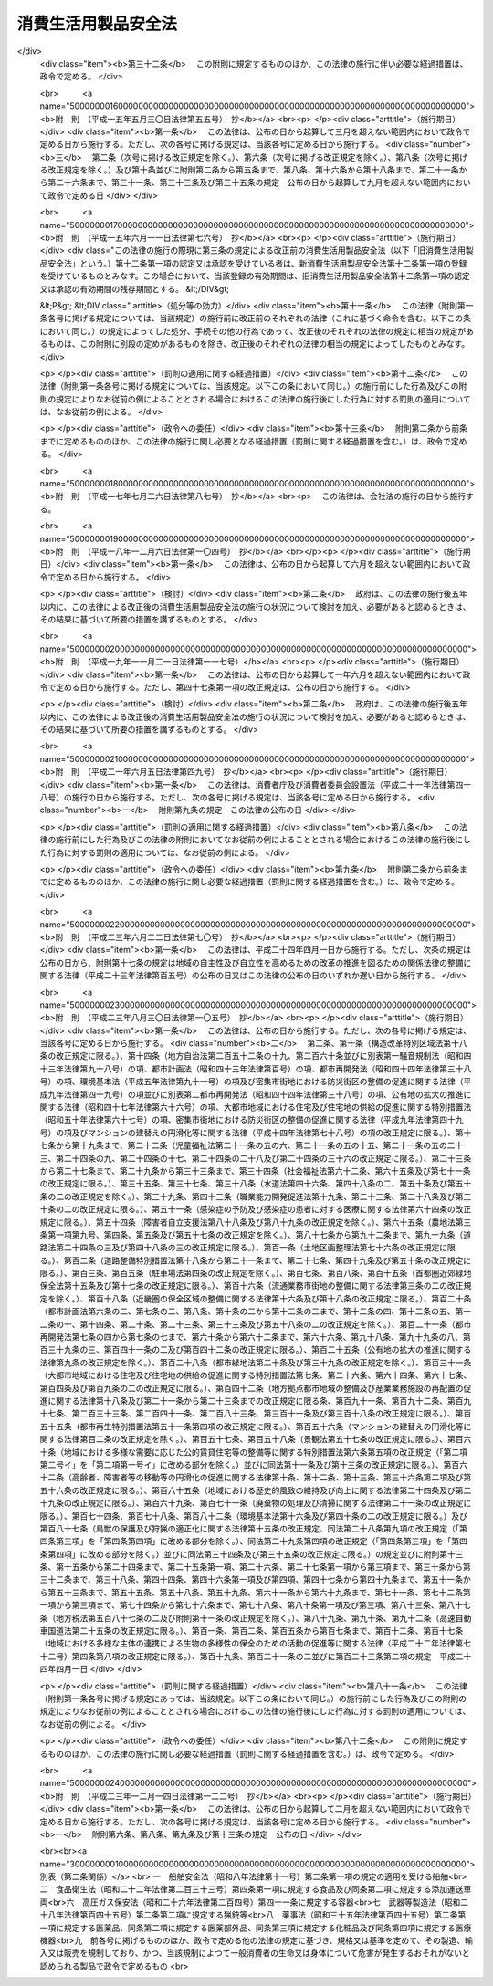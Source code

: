 .. _S48HO031:

====================
消費生活用製品安全法
====================

.. raw:: html
    
    
    <b>消費生活用製品安全法<br>
    （昭和四十八年六月六日法律第三十一号）</b><br><br><div align="right">最終改正：平成二三年一二月一四日法律第一二二号</div><br><a name="0000000000000000000000000000000000000000000000000000000000000000000000000000000"></a>
    <br>
    　<a href="#1000000000001000000000000000000000000000000000000000000000000000000000000000000" target="data">第一章　総則（第一条・第二条）</a>
    <br>
    　<a href="#1000000000002000000000000000000000000000000000000000000000000000000000000000000" target="data">第二章　特定製品</a>
    <br>
    　　<a href="#1000000000002000000001000000000000000000000000000000000000000000000000000000000" target="data">第一節　基準並びに販売及び表示の制限（第三条―第五条）</a>
    <br>
    　　<a href="#1000000000002000000002000000000000000000000000000000000000000000000000000000000" target="data">第二節　事業の届出等（第六条―第十五条）</a>
    <br>
    　　<a href="#1000000000002000000003000000000000000000000000000000000000000000000000000000000" target="data">第三節　検査機関の登録（第十六条―第十九条）</a>
    <br>
    　　<a href="#1000000000002000000004000000000000000000000000000000000000000000000000000000000" target="data">第四節　国内登録検査機関（第二十条―第二十九条）  </a>
    <br>
    　　<a href="#1000000000002000000005000000000000000000000000000000000000000000000000000000000" target="data">第五節　外国登録検査機関（第三十条・第三十一条） </a>
    <br>
    　　<a href="#1000000000002000000006000000000000000000000000000000000000000000000000000000000" target="data">第六節　危害防止命令（第三十二条） </a>
    <br>
    　<a href="#1000000000002002000000000000000000000000000000000000000000000000000000000000000" target="data">第二章の二　特定保守製品等</a>
    <br>
    　　<a href="#1000000000002002000001000000000000000000000000000000000000000000000000000000000" target="data">第一節　特定保守製品の点検その他の保守に関する情報の提供等（第三十二条の二―第三十二条の十七）</a>
    <br>
    　　<a href="#1000000000002002000002000000000000000000000000000000000000000000000000000000000" target="data">第二節　特定保守製品の点検その他の保守の体制の整備（第三十二条の十八―第三十二条の二十）</a>
    <br>
    　　<a href="#1000000000002002000003000000000000000000000000000000000000000000000000000000000" target="data">第三節　経年劣化に関する情報の収集及び提供（第三十二条の二十一・第三十二条の二十二）</a>
    <br>
    　<a href="#1000000000003000000000000000000000000000000000000000000000000000000000000000000" target="data">第三章　製品事故等に関する措置</a>
    <br>
    　　<a href="#100000000000300000000100000000000000000000000000000000000000000000000000%E4%B9%9D%E6%9D%A1%EF%BC%89&lt;/A&gt;%0A&lt;BR&gt;%0A%E3%80%80&lt;A%20HREF=" target="data">第四章　雑則（第四十条―第五十七条）</a>
    <br>
    　<a href="#1000000000005000000000000000000000000000000000000000000000000000000000000000000" target="data">第五章　罰則（第五十八条―第六十二条）</a>
    <br>
    　<a href="#5000000000000000000000000000000000000000000000000000000000000000000000000000000" target="data">附則</a>
    <br><p>　　　<b><a name="1000000000001000000000000000000000000000000000000000000000000000000000000000000">第一章　総則</a>
    </b>
    </p><p>
    </p><div class="arttitle"><a name="1000000000000000000000000000000000000000000000000100000000000000000000000000000">（目的）</a>
    </div><div class="item"><b>第一条</b>
    <a name="1000000000000000000000000000000000000000000000000100000000001000000000000000000"></a>
    　この法律は、消費生活用製品による一般消費者の生命又は身体に対する危害の防止を図るため、特定製品の製造及び販売を規制するとともに、特定保守製品の適切な保守を促進し、併せて製品事故に関する情報の収集及び提供等の措置を講じ、もつて一般消費者の利益を保護することを目的とする。
    </div>
    
    <p>
    </p><div class="arttitle"><a name="1000000000000000000000000000000000000000000000000200000000000000000000000000000">（定義）</a>
    </div><div class="item"><b>第二条</b>
    <a name="1000000000000000000000000000000000000000000000000200000000001000000000000000000"></a>
    　この法律において「消費生活用製品」とは、主として一般消費者の生活の用に供される製品（別表に掲げるものを除く。）をいう。
    </div>
    <div class="item"><b><a name="1000000000000000000000000000000000000000000000000200000000002000000000000000000">２</a>
    </b>
    　この法律において「特定製品」とは、消費生活用製品のうち、構造、材質、使用状況等からみて一般消費者の生命又は身体に対して特に危害を及ぼすおそれが多いと認められる製品で政令で定めるものをいう。
    </div>
    <div class="item"><b><a name="1000000000000000000000000000000000000000000000000200000000003000000000000000000">３</a>
    </b>
    　この法律において「特別特定製品」とは、その製造又は輸入の事業を行う者のうちに、一般消費者の生命又は身体に対する危害の発生を防止するため必要な品質の確保が十分でない者がいると認められる特定製品で政令で定めるものをいう。
    </div>
    <div class="item"><b><a name="1000000000000000000000000000000000000000000000000200000000004000000000000000000">４</a>
    </b>
    　この法律において「特定保守製品」とは、消費生活用製品のうち、長期間の使用に伴い生ずる劣化（以下「経年劣化」という。）により安全上支障が生じ、一般消費者の生命又は身体に対して特に重大な危害を及ぼすおそれが多いと認められる製品であつて、使用状況等からみてその適切な保守を促進することが適当なものとして政令で定めるものをいう。
    </div>
    <div class="item"><b><a name="1000000000000000000000000000000000000000000000000200000000005000000000000000000">５</a>
    </b>
    　この法律において「製品事故」とは、消費生活用製品の使用に伴い生じた事故のうち、次のいずれかに該当するものであつて、消費生活用製品の欠陥によつて生じたものでないことが明らかな事故以外のもの（他の法律の規定によつて危害の発生及び拡大を防止することができると認められる事故として政令で定めるものを除く。）をいう。
    <div class="number"><b><a name="1000000000000000000000000000000000000000000000000200000000005000000001000000000">一</a>
    </b>
    　一般消費者の生命又は身体に対する危害が発生した事故
    </div>
    <div class="number"><b><a name="1000000000000000000000000000000000000000000000000200000000005000000002000000000">二</a>
    </b>
    　消費生活用製品が滅失し、又はき損した事故であつて、一般消費者の生命又は身体に対する危害が発生するおそれのあるもの
    </div>
    </div>
    <div class="item"><b><a name="1000000000000000000000000000000000000000000000000200000000006000000000000000000">６</a>
    </b>
    　この法律において「重大製品事故」とは、製品事故のうち、発生し、又は発生するおそれがある危害が重大であるものとして、当該危害の内容又は事故の態様に関し政令で定める要件に該当するものをいう。
    </div>
    
    
    <p>　　　<b><a name="1000000000002000000000000000000000000000000000000000000000000000000000000000000">第二章　特定製品</a>
    </b>
    </p><p>　　　　<b><a name="1000000000002000000001000000000000000000000000000000000000000000000000000000000">第一節　基準並びに販売及び表示の制限</a>
    </b>
    </p><p>
    </p><div class="arttitle"><a name="1000000000000000000000000000000000000000000000000300000000000000000000000000000">（基準）</a>
    </div><div class="item"><b>第三条</b>
    <a name="1000000000000000000000000000000000000000000000000300000000001000000000000000000"></a>
    　主務大臣は、特定製品について、主務省令で、一般消費者の生命又は身体に対する危害の発生を防止するため必要な技術上の基準を定めなければならない。この場合において、当該特定製品について、政令で定める他の法律の規定に基づき一般消費者の生命又は身体に対する危害の発生を防止するための規格又は基準を定めることができることとされているときは、当該規格又は基準に相当する部分以外の部分について技術上の基準を定めるものとする。
    </div>
    <div class="item"><b><a name="1000000000000000000000000000000000000000000000000300000000002000000000000000000">２</a>
    </b>
    　主務大臣は、前項の規定により技術上の基準を定めようとするときは、あらかじめ、内閣総理大臣に協議しなければならない。これを変更しようとするときも、同様とする。
    </div>
    
    <p>
    </p><div class="arttitle"><a name="1000000000000000000000000000000000000000000000000400000000000000000000000000000">（販売の制限）</a>
    </div><div class="item"><b>第四条</b>
    <a name="1000000000000000000000000000000000000000000000000400000000001000000000000000000"></a>
    　特定製品の製造、輸入又は販売の事業を行う者は、第十三条の規定により表示が付されているものでなければ、特定製品を販売し、又は販売の目的で陳列してはならない。
    </div>
    <div class="item"><b><a name="1000000000000000000000000000000000000000000000000400000000002000000000000000000">２</a>
    </b>
    　前項の規定は、同項に規定する者が次に掲げる場合に該当するときは、適用しない。
    <div class="number"><b><a name="1000000000000000000000000000000000000000000000000400000000002000000001000000000">一</a>
    </b>
    　輸出用の特定製品を販売し、又は販売の目的で陳列する場合において、その旨を主務大臣に届け出たとき。
    </div>
    <div class="number"><b><a name="1000000000000000000000000000000000000000000000000400000000002000000002000000000">二</a>
    </b>
    　輸出用以外の特定の用途に供する特定製品を販売し、又は販売の目的で陳列する場合において、主務大臣の承認を受けたとき。
    </div>
    <div class="number"><b><a name="1000000000000000000000000000000000000000000000000400000000002000000003000000000">三</a>
    </b>
    　第十一条第一項第一号の規定による届出又は同項第二号の承認に係る特定製品を販売し、又は販売の目的で陳列するとき。
    </div>
    </div>
    
    <p>
    </p><div class="arttitle"><a name="1000000000000000000000000000000000000000000000000500000000000000000000000000000">（表示の制限）</a>
    </div><div class="item"><b>第五条</b>
    <a name="1000000000000000000000000000000000000000000000000500000000001000000000000000000"></a>
    　次条の規定による届出をした者（以下「届出事業者」という。）が同条の規定による届出に係る型式（以下単に「届出に係る型式」という。）の特定製品について第十三条の規定により表示を付する場合でなければ、何人も、特定製品に同条の主務省令で定める方式による表示又はこれと紛らわしい表示を付してはならない。
    </div>
    
    
    <p>　　　　<b><a name="1000000000002000000002000000000000000000000000000000000000000000000000000000000">第二節　事業の届出等</a>
    </b>
    </p><p>
    </p><div class="arttitle"><a name="1000000000000000000000000000000000000000000000000600000000000000000000000000000">（事業の届出）</a>
    </div><div class="item"><b>第六条</b>
    <a name="1000000000000000000000000000000000000000000000000600000000001000000000000000000"></a>
    　特定製品の製造又は輸入の事業を行う者は、主務省令で定める特定製品の区分（以下単に「特定製品の区分」という。）に従い、次の事項を主務大臣に届け出ることができる。
    <div class="number"><b><a name="1000000000000000000000000000000000000000000000000600000000001000000001000000000">一</a>
    </b>
    　氏名又は名称及び住所並びに法人にあつては、その代表者の氏名
    </div>
    <div class="number"><b><a name="1000000000000000000000000000000000000000000000000600000000001000000002000000000">二</a>
    </b>
    　主務省令で定める特定製品の型式の区分
    </div>
    <div class="number"><b><a name="1000000000000000000000000000000000000000000000000600000000001000000003000000000">三</a>
    </b>
    　当該特定製品を製造する工場又は事業場の名称及び所在地（特定製品の輸入の事業を行う者にあつては、当該特定製品の製造事業者の氏名又は名称及び住所）
    </div>
    <div class="number"><b><a name="1000000000000000000000000000000000000000000000000600000000001000000004000000000">四</a>
    </b>
    　当該特定製品の欠陥により一般消費者の生命又は身体について損害が生じ、その被害者に対してその損害の賠償を行う場合に備えてとるべき措置
    </div>
    </div>
    
    <p>
    </p><div class="arttitle"><a name="1000000000000000000000000000000000000000000000000700000000000000000000000000000">（承継）</a>
    </div><div class="item"><b>第七条</b>
    <a name="1000000000000000000000000000000000000000000000000700000000001000000000000000000"></a>
    　届出事業者が当該届出に係る事業の全部を譲り渡し、又は届出事業者について相続、合併若しくは分割（当該届出に係る事業の全部を承継させるものに限る。）があつたときは、その事業の全部を譲り受けた者又は相続人（相続人が二人以上ある場合において、その全員の同意により事業を承継すべき相続人を選定したときは、その者）、合併後存続する法人若しくは合併により設立した法人若しくは分割によりその事業の全部を承継した法人は、その届出事業者の地位を承継する。
    </div>
    <div class="item"><b><a name="1000000000000000000000000000000000000000000000000700000000002000000000000000000">２</a>
    </b>
    　前項の規定により届出事業者の地位を承継した者は、遅滞なく、その事実を証する書面を添えて、その旨を主務大臣に届け出なければならない。
    </div>
    
    <p>
    </p><div class="arttitle"><a name="1000000000000000000000000000000000000000000000000800000000000000000000000000000">（変更の届出）</a>
    </div><div class="item"><b>第八条</b>
    <a name="1000000000000000000000000000000000000000000000000800000000001000000000000000000"></a>
    　届出事業者は、第六条各号の事項に変更があつたときは、遅滞なく、その旨を主務大臣に届け出なければならない。ただし、その変更が主務省令で定める軽微なものであるときは、この限りでない。
    </div>
    
    <p>
    </p><div class="arttitle"><a name="1000000000000000000000000000000000000000000000000900000000000000000000000000000">（廃止の届出）</a>
    </div><div class="item"><b>第九条</b>
    <a name="1000000000000000000000000000000000000000000000000900000000001000000000000000000"></a>
    　届出事業者は、当該届出に係る事業を廃止したときは、遅滞なく、その旨を主務大臣に届け出なければならない。
    </div>
    
    <p>
    </p><div class="arttitle"><a name="1000000000000000000000000000000000000000000000001000000000000000000000000000000">（届出事項に係る情報の提供）</a>
    </div><div class="item"><b>第十条</b>
    <a name="1000000000000000000000000000000000000000000000001000000000001000000000000000000"></a>
    　何人も、主務大臣に対し、第六条第一号及び第二号に掲げる事項に係る情報の提供を請求することができる。
    </div>
    
    <p>
    </p><div class="arttitle"><a name="1000000000000000000000000000000000000000000000001100000000000000000000000000000">（基準適合義務等）</a>
    </div><div class="item"><b>第十一条</b>
    <a name="1000000000000000000000000000000000000000000000001100000000001000000000000000000"></a>
    　届出事業者は、届出に係る型式の特定製品を製造し、又は輸入する場合においては、第三条第一項の規定により定められた技術上の基準（以下「技術基準」という。）に適合するようにしなければならない。ただし、次に掲げる場合に該当するときは、この限りでない。
    <div class="number"><b><a name="1000000000000000000000000000000000000000000000001100000000001000000001000000000">一</a>
    </b>
    　輸出用の特定製品を製造し、又は輸入する場合において、その旨を主務大臣に届け出たとき。
    </div>
    <div class="number"><b><a name="1000000000000000000000000000000000000000000000001100000000001000000002000000000">二</a>
    </b>
    　輸出用以外の特定の用途に供する特定製品を製造し、又は輸入する場合において、主務大臣の承認を受けたとき。
    </div>
    <div class="number"><b><a name="1000000000000000000000000000000000000000000000001100000000001000000003000000000">三</a>
    </b>
    　試験用に製造し、又は輸入するとき。
    </div>
    </div>
    <div class="item"><b><a name="1000000000000000000000000000000000000000000000001100000000002000000000000000000">２</a>
    </b>
    　届出事業者は、主務省令で定めるところにより、その製造又は輸入に係る前項の特定製品（同項ただし書の規定の適用を受けて製造され、又は輸入されるものを除く。）について検査を行い、その検査記録を作成し、これを保存しなければならない。
    </div>
    <div class="item"><b><a name="1000000000000000000000000000000000000000000000001100000000003000000000000000000">３</a>
    </b>
    　届出事業者は、第六条第四号の措置が主務省令で定める基準に適合するようにしなければならない。
    </div>
    
    <p>
    </p><div class="arttitle"><a name="1000000000000000000000000000000000000000000000001200000000000000000000000000000">（特別特定製品の適合性検査）</a>
    </div><div class="item"><b>第十二条</b>
    <a name="1000000000000000000000000000000000000000000000001200000000001000000000000000000"></a>
    　届出事業者は、その製造又は輸入に係る前条第一項の特定製品（同項ただし書の規定の適用を受けて製造され、又は輸入されるものを除く。）が特別特定製品である場合には、当該特別特定製品を販売する時までに、次の各号のいずれかに掲げるものについて、主務大臣の登録を受けた者の次項の規定による検査（以下「適合性検査」という。）を受け、かつ、同項の証明書の交付を受け、これを保存しなければならない。ただし、当該特別特定製品と同一の型式に属する特別特定製品について既に第二号に係る同項の証明書の交付を受けこれを保存している場合において当該証明書の交付を受けた日から起算して特別特定製品ごとに政令で定める期間を経過していないとき又は同項の証明書と同等なものとして主務省令で定めるものを保存している場合は、この限りでない。
    <div class="number"><b><a name="1000000000000000000000000000000000000000000000001200000000001000000001000000000">一</a>
    </b>
    　当該特別特定製品
    </div>
    <div class="number"><b><a name="1000000000000000000000000000000000000000000000001200000000001000000002000000000">二</a>
    </b>
    　試験用の特別特定製品及び当該特別特定製品に係る届出事業者の工場又は事業場における検査設備その他主務省令で定めるもの
    </div>
    </div>
    <div class="item"><b><a name="1000000000000000000000000000000000000000000000001200000000002000000000000000000">２</a>
    </b>
    　前項の登録を受けた者は、同項各号に掲げるものについて主務省令で定める方法により検査を行い、これらが技術基準又は主務省令で定める同項第二号の検査設備その他主務省令で定めるものに関する基準に適合しているときは、主務省令で定めるところにより、その旨を記載した証明書を当該届出事業者に交付することができる。
    </div>
    
    <p>
    </p><div class="arttitle"><a name="1000000000000000000000000000000000000000000000001300000000000000000000000000000">（表示）</a>
    </div><div class="item"><b>第十三条</b>
    <a name="1000000000000000000000000000000000000000000000001300000000001000000000000000000"></a>
    　届出事業者は、その届出に係る型式の特定製品の技術基準に対する適合性について、第十一条第二項（特別特定製品の場合にあつては、同項及び前条第一項）の規定による義務を履行したときは、当該特定製品に主務省令で定める方式による表示を付することができる。
    </div>
    
    <p>
    </p><div class="arttitle"><a name="1000000000000000000000000000000000000000000000001400000000000000000000000000000">（改善命令）</a>
    </div><div class="item"><b>第十四条</b>
    <a name="1000000000000000000000000000000000000000000000001400000000001000000000000000000"></a>
    　主務大臣は、次の場合には、届出事業者に対し、特定製品の製造、輸入若しくは検査の方法その他の業務の方法の改善又は第六条第四号の措置の改善に関し必要な措置をとるべきことを命ずることができる。
    <div class="number"><b><a name="1000000000000000000000000000000000000000000000001400000000001000000001000000000">一</a>
    </b>
    　届出事業者が第十一条第一項の規定に違反していると認めるとき。
    </div>
    <div class="number"><b><a name="1000000000000000000000000000000000000000000000001400000000001000000002000000000">二</a>
    </b>
    　第六条第四号の措置が第十一条第三項の主務省令で定める基準に適合していないと認めるとき。
    </div>
    </div>
    
    <p>
    </p><div class="arttitle"><a name="1000000000000000000000000000000000000000000000001500000000000000000000000000000">（表示の禁止）</a>
    </div><div class="item"><b>第十五条</b>
    <a name="1000000000000000000000000000000000000000000000001500000000001000000000000000000"></a>
    　主務大臣は、次の各号に掲げる場合には、届出事業者に対し、一年以内の期間を定めて当該各号に定める届出に係る型式の特定製品に第十三条の規定により表示を付することを禁止することができる。
    <div class="number"><b><a name="1000000000000000000000000000000000000000000000001500000000001000000001000000000">一</a>
    </b>
    　届出事業者が製造し、又は輸入したその届出に係る型式の特定製品（第十一条第一項ただし書の規定の適用を受けて製造し、又は輸入したものを除く。）が技術基準に適合していない場合において、一般消費者の生命又は身体に対する危害の発生を防止するため特に必要があると認めるとき。　当該技術基準に適合していない特定製品の属する届出に係る型式
    </div>
    <div class="number"><b><a name="1000000000000000000000000000000000000000000000001500000000001000000002000000000">二</a>
    </b>
    　届出事業者が製造し、又は輸入したその届出に係る型式の特定製品について、第十一条第二項又は第十二条第一項の規定に違反したとき。　当該違反に係る特定製品の属する届出に係る型式
    </div>
    <div class="number"><b><a name="1000000000000000000000000000000000000000000000001500000000001000000003000000000">三</a>
    </b>
    　届出事業者が製造し、又は輸入したその届出に係る型式の特定製品について、前条第一号の場合における同条の規定による命令に違反したとき。　当該違反に係る特定製品の属する届出に係る型式
    </div>
    </div>
    <div class="item"><b><a name="1000000000000000000000000000000000000000000000001500000000002000000000000000000">２</a>
    </b>
    　主務大臣は、届出事業者が前条第二号の場合における同条の規定による命令に違反したときは、当該届出事業者に対し、一年以内の期間を定めてその届出に係る特定製品の区分に属する届出に係る型式の特定製品に第十三条の規定により表示を付することを禁止することができる。
    </div>
    
    
    <p>　　　　<b><a name="1000000000002000000003000000000000000000000000000000000000000000000000000000000">第三節　検査機関の登録</a>
    </b>
    </p><p>
    </p><div class="arttitle"><a name="1000000000000000000000000000000000000000000000001600000000000000000000000000000">（登録）</a>
    </div><div class="item"><b>第十六条</b>
    <a name="1000000000000000000000000000000000000000000000001600000000001000000000000000000"></a>
    　第十二条第一項の登録は、主務省令で定めるところにより、主務省令で定める特別特定製品の区分（以下単に「特別特定製品の区分」という。）ごとに、適合性検査を行おうとする者の申請により行う。
    </div>
    <div class="item"><b><a name="1000000000000000000000000000000000000000000000001600000000002000000000000000000">２</a>
    </b>
    　主務大臣（第五十四条第一項第三号から第五号までの規定により、経済産業大臣が主務大臣となる場合に限る。第二十九条第二項、第三十一条第三項、第三十二条の二十一第二項、第三十六条第四項、第四十一条第五項から第七項まで、第四十三条及び第四十九条において同じ。）は、前項の規定による申請があつた場合において、必要があると認めるときは、独立行政法人製品評価技術基盤機構（以下「機構」という。）に、当該申請が第十八条第一項各号に適合しているかどうかについて、必要な調査を行わせることができる。
    </div>
    
    <p>
    </p><div class="arttitle"><a name="1000000000000000000000000000000000000000000000001700000000000000000000000000000">（欠格条項）</a>
    </div><div class="item"><b>第十七条</b>
    <a name="1000000000000000000000000000000000000000000000001700000000001000000000000000000"></a>
    　次の各号のいずれかに該当する者は、第十二条第一項の登録を受けることができない。
    <div class="number"><b><a name="1000000000000000000000000000000000000000000000001700000000001000000001000000000">一</a>
    </b>
    　この法律又はこの法律に基づく命令の規定に違反し、罰金以上の刑に処せられ、その執行を終わり、又は執行を受けることがなくなつた日から二年を経過しない者
    </div>
    <div class="number"><b><a name="1000000000000000000000000000000000000000000000001700000000001000000002000000000">二</a>
    </b>
    　第二十七条又は第三十一条第一項の規定により登録を取り消され、その取消しの日から二年を経過しない者
    </div>
    <div class="number"><b><a name="1000000000000000000000000000000000000000000000001700000000001000000003000000000">三</a>
    </b>
    　法人であつて、その業務を行う役員のうちに前二号のいずれかに該当する者があるもの
    </div>
    </div>
    
    <p>
    </p><div class="arttitle"><a name="1000000000000000000000000000000000000000000000001800000000000000000000000000000">（登録の基準）</a>
    </div><div class="item"><b>第十八条</b>
    <a name="1000000000000000000000000000000000000000000000001800000000001000000000000000000"></a>
    　主務大臣は、第十六条第一項の規定により登録を申請した者（以下この項において「登録申請者」という。）が次に掲げる要件のすべてに適合しているときは、その登録をしなければならない。この場合において、登録に関して必要な手続は、主務省令で定める。
    <div class="number"><b><a name="1000000000000000000000000000000000000000000000001800000000001000000001000000000">一</a>
    </b>
    　国際標準化機構及び国際電気標準会議が定めた製品の認証を行う機関に関する基準に適合するものであること。
    </div>
    <div class="number"><b><a name="1000000000000000000000000000000000000000000000001800000000001000000002000000000">二</a>
    </b>
    　登録申請者が、第十二条第一項の規定により適合性検査を受けなければならないこととされる特別特定製品を製造し、又は輸入する届出事業者（以下この号及び第二十四条第二項において「受検事業者」という。）に支配されているものとして次のいずれかに該当するものでないこと。<div class="para1"><b>イ</b>　登録申請者が株式会社である場合にあつては、受検事業者がその親法人（<a href="/cgi-bin/idxrefer.cgi?H_FILE=%95%bd%88%ea%8e%b5%96%40%94%aa%98%5a&amp;REF_NAME=%89%ef%8e%d0%96%40&amp;ANCHOR_F=&amp;ANCHOR_T=" target="inyo">会社法</a>
    （平成十七年法律第八十六号）<a href="/cgi-bin/idxrefer.cgi?H_FILE=%95%bd%88%ea%8e%b5%96%40%94%aa%98%5a&amp;REF_NAME=%91%e6%94%aa%95%53%8e%b5%8f%5c%8b%e3%8f%f0%91%e6%88%ea%8d%80&amp;ANCHOR_F=1000000000000000000000000000000000000000000000087900000000001000000000000000000&amp;ANCHOR_T=1000000000000000000000000000000000000000000000087900000000001000000000000000000#1000000000000000000000000000000000000000000000087900000000001000000000000000000" target="inyo">第八百七十九条第一項</a>
    に規定する親法人をいう。）であること。</div>
    <div class="para1"><b>ロ</b>　登録申請者の役員（持分会社（<a href="/cgi-bin/idxrefer.cgi?H_FILE=%95%bd%88%ea%8e%b5%96%40%94%aa%98%5a&amp;REF_NAME=%89%ef%8e%d0%96%40%91%e6%8c%dc%95%53%8e%b5%8f%5c%8c%dc%8f%f0%91%e6%88%ea%8d%80&amp;ANCHOR_F=1000000000000000000000000000000000000000000000057500000000001000000000000000000&amp;ANCHOR_T=1000000000000000000000000000000000000000000000057500000000001000000000000000000#1000000000000000000000000000000000000000000000057500000000001000000000000000000" target="inyo">会社法第五百七十五条第一項</a>
    に規定する持分会社をいう。）にあつては、業務を執行する社員）に占める受検事業者の役員又は職員（過去二年間に当該受検事業者の役員又は職員であつた者を含む。）の割合が二分の一を超えていること。</div>
    <div class="para1"><b>ハ</b>　登録申請者（法人にあつては、その代表権を有する役員）が、受検事業者の役員又は職員（過去二年間に当該受検事業者の役員又は職員であつた者を含む。）であること。</div>
    
    </div>
    </div>
    <div class="item"><b><a name="1000000000000000000000000000000000000000000000001800000000002000000000000000000">２</a>
    </b>
    　第十二条第一項の登録は、検査機関登録簿に次に掲げる事項を記載してするものとする。
    <div class="number"><b><a name="1000000000000000000000000000000000000000000000001800000000002000000001000000000">一</a>
    </b>
    　登録年月日及び登録番号
    </div>
    <div class="number"><b><a name="1000000000000000000000000000000000000000000000001800000000002000000002000000000">二</a>
    </b>
    　登録を受けた者の氏名又は名称及び住所並びに法人にあつては、その代表者の氏名
    </div>
    <div class="number"><b><a name="1000000000000000000000000000000000000000000000001800000000002000000003000000000">三</a>
    </b>
    　登録を受けた者が適合性検査を行う特別特定製品の区分
    </div>
    <div class="number"><b><a name="1000000000000000000000000000000000000000000000001800000000002000000004000000000">四</a>
    </b>
    　登録を受けた者が適合性検査を行う事業所の名称及び所在地
    </div>
    </div>
    
    <p>
    </p><div class="arttitle"><a name="1000000000000000000000000000000000000000000000001900000000000000000000000000000">（登録の更新）</a>
    </div><div class="item"><b>第十九条</b>
    <a name="1000000000000000000000000000000000000000000000001900000000001000000000000000000"></a>
    　第十二条第一項の登録は、三年を下らない政令で定める期間ごとにその更新を受けなければ、その期間の経過によつて、その効力を失う。
    </div>
    <div class="item"><b><a name="1000000000000000000000000000000000000000000000001900000000002000000000000000000">２</a>
    </b>
    　前三条の規定は、前項の登録の更新に準用する。
    </div>
    
    
    <p>　　　　<b><a name="1000000000002000000004000000000000000000000000000000000000000000000000000000000">第四節　国内登録検査機関　</a>
    </b>
    </p><p>
    </p><div class="arttitle"><a name="1000000000000000000000000000000000000000000000002000000000000000000000000000000">（適合性検査の義務）</a>
    </div><div class="item"><b>第二十条</b>
    <a name="1000000000000000000000000000000000000000000000002000000000001000000000000000000"></a>
    　第十二条第一項の登録を受けた者（国内にある事業所において適合性検査を行うことにつき、その登録を受けた者に限る。以下「国内登録検査機関」という。）は、適合性検査を行うことを求められたときは、正当な理由がある場合を除き、遅滞なく、適合性検査を行わなければならない。
    </div>
    <div class="item"><b><a name="1000000000000000000000000000000000000000000000002000000000002000000000000000000">２</a>
    </b>
    　国内登録検査機関は、公正に、かつ、技術基準に適合する方法により適合性検査を行わなければならない。
    </div>
    
    <p>
    </p><div class="arttitle"><a name="1000000000000000000000000000000000000000000000002100000000000000000000000000000">（事業所の変更の届出）</a>
    </div><div class="item"><b>第二十一条</b>
    <a name="1000000000000000000000000000000000000000000000002100000000001000000000000000000"></a>
    　国内登録検査機関は、適合性検査を行う事業所の所在地を変更しようとするときは、変更しようとする日の二週間前までに、主務大臣に届け出なければならない。
    </div>
    
    <p>
    </p><div class="arttitle"><a name="1000000000000000000000000000000000000000000000002200000000000000000000000000000">（業務規程）</a>
    </div><div class="item"><b>第二十二条</b>
    <a name="1000000000000000000000000000000000000000000000002200000000001000000000000000000"></a>
    　国内登録検査機関は、適合性検査の業務に関する規程（以下「業務規程」という。）を定め、適合性検査の業務の開始前に、主務大臣に届け出なければならない。これを変更しようとするときも、同様とする。
    </div>
    <div class="item"><b><a name="1000000000000000000000000000000000000000000000002200000000002000000000000000000">２</a>
    </b>
    　業務規程には、適合性検査の実施方法、適合性検査に関する料金の算定方法その他の主務省令で定める事項を定めておかなければならない。
    </div>
    
    <p>
    </p><div class="arttitle"><a name="1000000000000000000000000000000000000000000000002300000000000000000000000000000">（業務の休廃止の届出）</a>
    </div><div class="item"><b>第二十三条</b>
    <a name="1000000000000000000000000000000000000000000000002300000000001000000000000000000"></a>
    　国内登録検査機関は、適合性検査の業務の全部又は一部を休止し、又は廃止しようとするときは、主務省令で定めるところにより、あらかじめ、その旨を主務大臣に届け出なければならない。
    </div>
    
    <p>
    </p><div class="arttitle"><a name="1000000000000000000000000000000000000000000000002400000000000000000000000000000">（財務諸表等の備置き及び閲覧等）</a>
    </div><div class="item"><b>第二十四条</b>
    <a name="1000000000000000000000000000000000000000000000002400000000001000000000000000000"></a>
    　国内登録検査機関は、毎事業年度経過後三月以内に、その事業年度の財産目録、貸借対照表及び損益計算書又は収支計算書並びに事業報告書（これらのものが電磁的記録（電子的方式、磁気的方式その他の人の知覚によつては認識することができない方式で作られる記録であつて、電子計算機による情報処理の用に供されるものをいう。以下この条において同じ。）で作成され、又はその作成に代えて電磁的記録の作成がされている場合における当該電磁的記録を含む。次項及び第六十一条第二号において「財務諸表等」という。）を作成し、五年間事業所に備え置かなければならない。
    </div>
    <div class="item"><b><a name="1000000000000000000000000000000000000000000000002400000000002000000000000000000">２</a>
    </b>
    　受検事業者その他の利害関係人は、国内登録検査機関の業務時間内は、いつでも、次に掲げる請求をすることができる。ただし、第二号又は第四号の請求をするには、国内登録検査機関の定めた費用を支払わなければならない。
    <div class="number"><b><a name="1000000000000000000000000000000000000000000000002400000000002000000001000000000">一</a>
    </b>
    　財務諸表等が書面をもつて作成されているときは、当該書面の閲覧又は謄写の請求
    </div>
    <div class="number"><b><a name="1000000000000000000000000000000000000000000000002400000000002000000002000000000">二</a>
    </b>
    　前号の書面の謄本又は抄本の請求
    </div>
    <div class="number"><b><a name="1000000000000000000000000000000000000000000000002400000000002000000003000000000">三</a>
    </b>
    　財務諸表等が電磁的記録をもつて作成されているときは、当該電磁的記録に記録された事項を主務省令で定める方法により表示したものの閲覧又は謄写の請求
    </div>
    <div class="number"><b><a name="1000000000000000000000000000000000000000000000002400000000002000000004000000000">四</a>
    </b>
    　前号の電磁的記録に記録された事項を電磁的方法（電子情報処理組織を使用する方法その他の情報通信の技術を利用する方法をいう。第三十二条の十二第二項において同じ。）であつて主務省令で定めるものにより提供することの請求又は当該事項を記載した書面の交付の請求
    </div>
    </div>
    
    <p>
    </p><div class="arttitle"><a name="1000000000000000000000000000000000000000000000002500000000000000000000000000000">（適合命令）</a>
    </div><div class="item"><b>第二十五条</b>
    <a name="1000000000000000000000000000000000000000000000002500000000001000000000000000000"></a>
    　主務大臣は、国内登録検査機関が第十八条第一項各号のいずれかに適合しなくなつたと認めるときは、その国内登録検査機関に対し、これらの規定に適合するため必要な措置をとるべきことを命ずることができる。
    </div>
    
    <p>
    </p><div class="arttitle"><a name="1000000000000000000000000000000000000000000000002600000000000000000000000000000">（改善命令）</a>
    </div><div class="item"><b>第二十六条</b>
    <a name="1000000000000000000000000000000000000000000000002600000000001000000000000000000"></a>
    　主務大臣は、国内登録検査機関が第二十条の規定に違反していると認めるときは、当該国内登録検査機関に対し、適合性検査を行うべきこと又は適合性検査の方法その他の業務の方法の改善に関し必要な措置をとるべきことを命ずることができる。
    </div>
    
    <p>
    </p><div class="arttitle"><a name="1000000000000000000000000000000000000000000000002700000000000000000000000000000">（登録の取消し等）</a>
    </div><div class="item"><b>第二十七条</b>
    <a name="1000000000000000000000000000000000000000000000002700000000001000000000000000000"></a>
    　主務大臣は、国内登録検査機関が次の各号のいずれかに該当するときは、その登録を取り消し、又は期間を定めて適合性検査の業務の全部若しくは一部の停止を命ずることができる。
    <div class="number"><b><a name="1000000000000000000000000000000000000000000000002700000000001000000001000000000">一</a>
    </b>
    　第十七条第一号又は第三号に該当するに至つたとき。
    </div>
    <div class="number"><b><a name="1000000000000000000000000000000000000000000000002700000000001000000002000000000">二</a>
    </b>
    　第二十条、第二十一条、第二十二条第一項、第二十三条、第二十四条第一項又は次条の規定に違反したとき。
    </div>
    <div class="number"><b><a name="1000000000000000000000000000000000000000000000002700000000001000000003000000000">三</a>
    </b>
    　正当な理由がないのに第二十四条第二項各号の規定による請求を拒んだとき。
    </div>
    <div class="number"><b><a name="1000000000000000000000000000000000000000000000002700000000001000000004000000000">四</a>
    </b>
    　前二条の規定による命令に違反したとき。
    </div>
    <div class="number"><b><a name="1000000000000000000000000000000000000000000000002700000000001000000005000000000">五</a>
    </b>
    　不正の手段により第十二条第一項の登録を受けたとき。
    </div>
    </div>
    
    <p>
    </p><div class="arttitle"><a name="1000000000000000000000000000000000000000000000002800000000000000000000000000000">（帳簿の記載）</a>
    </div><div class="item"><b>第二十八条</b>
    <a name="1000000000000000000000000000000000000000000000002800000000001000000000000000000"></a>
    　国内登録検査機関は、主務省令で定めるところにより、帳簿を備え、適合性検査に関し主務省令で定める事項を記載し、これを保存しなければならない。
    </div>
    
    <p>
    </p><div class="arttitle"><a name="1000000000000000000000000000000000000000000000002900000000000000000000000000000">（主務大臣による適合性検査業務実施等）</a>
    </div><div class="item"><b>第二十九条</b>
    <a name="1000000000000000000000000000000000000000000000002900000000001000000000000000000"></a>
    　主務大臣は、第十二条第一項の登録を受ける者がいないとき、第二十三条の規定による適合性検査の業務の全部又は一部の休止又は廃止の届出があつたとき、第二十七条の規定により同項の登録を取り消し、又は国内登録検査機関に対し適合性検査の業務の全部若しくは一部の停止を命じたとき、国内登録検査機関が天災その他の事由により適合性検査の業務の全部又は一部を実施することが困難となつたときその他必要があると認めるときは、当該適合性検査の業務の全部又は一部を自ら行うことができる。
    </div>
    <div class="item"><b><a name="1000000000000000000000000000000000000000000000002900000000002000000000000000000">２</a>
    </b>
    　主務大臣は、前項の場合において必要があると認めるときは、機構に、当該適合性検査の業務の全部又は一部を行わせることができる。
    </div>
    <div class="item"><b><a name="1000000000000000000000000000000000000000000000002900000000003000000000000000000">３</a>
    </b>
    　主務大臣が前二項の規定により適合性検査の業務の全部若しくは一部を自ら行い、又は機構に行わせる場合における適合性検査の業務の引継ぎその他の必要な事項については、主務省令で定める。
    </div>
    
    
    <p>　　　　<b><a name="1000000000002000000005000000000000000000000000000000000000000000000000000000000">第五節　外国登録検査機関</a>
    </b>
    </p><p>
    </p><div class="arttitle"><a name="1000000000000000000000000000000000000000000000003000000000000000000000000000000">（適合性検査の義務等）</a>
    </div><div class="item"><b>第三十条</b>
    <a name="1000000000000000000000000000000000000000000000003000000000001000000000000000000"></a>
    　第十二条第一項の登録を受けた者（外国にある事業所において適合性検査を行うことにつき、その登録を受けた者に限る。以下「外国登録検査機関」という。）は、適合性検査を行うことを求められたときは、正当な理由がある場合を除き、遅滞なく、適合性検査を行わなければならない。
    </div>
    <div class="item"><b><a name="1000000000000000000000000000000000000000000000003000000000002000000000000000000">２</a>
    </b>
    　第二十条第二項、第二十一条から第二十六条まで及び第二十八条の規定は、外国登録検査機関に準用する。この場合において、第二十五条及び第二十六条中「命ずる」とあるのは、「請求する」と読み替えるものとする。
    </div>
    
    <p>
    </p><div class="arttitle"><a name="1000000000000000000000000000000000000000000000003100000000000000000000000000000">（登録の取消し等）</a>
    </div><div class="item"><b>第三十一条</b>
    <a name="1000000000000000000000000000000000000000000000003100000000001000000000000000000"></a>
    　主務大臣は、外国登録検査機関が次の各号のいずれかに該当するときは、その登録を取り消すことができる。
    <div class="number"><b><a name="1000000000000000000000000000000000000000000000003100000000001000000001000000000">一</a>
    </b>
    　第十七条第一号又は第三号に該当するに至つたとき。
    </div>
    <div class="number"><b><a name="1000000000000000000000000000000000000000000000003100000000001000000002000000000">二</a>
    </b>
    　前条第一項の規定又は同条第二項において準用する第二十条第二項、第二十一条、第二十二条第一項、第二十三条、第二十四条第一項若しくは第二十八条の規定に違反したとき。
    </div>
    <div class="number"><b><a name="1000000000000000000000000000000000000000000000003100000000001000000003000000000">三</a>
    </b>
    　正当な理由がないのに前条第二項において準用する第二十四条第二項各号の規定による請求を拒んだとき。
    </div>
    <div class="number"><b><a name="1000000000000000000000000000000000000000000000003100000000001000000004000000000">四</a>
    </b>
    　前条第二項において準用する第二十五条又は第二十六条の規定による請求に応じなかつたとき。
    </div>
    <div class="number"><b><a name="1000000000000000000000000000000000000000000000003100000000001000000005000000000">五</a>
    </b>
    　不正の手段により第十二条第一項の登録を受けたとき。
    </div>
    <div class="number"><b><a name="1000000000000000000000000000000000000000000000003100000000001000000006000000000">六</a>
    </b>
    　主務大臣が、外国登録検査機関が前各号のいずれかに該当すると認めて、期間を定めて適合性検査の業務の全部又は一部の停止を請求した場合において、その請求に応じなかつたとき。
    </div>
    <div class="number"><b><a name="1000000000000000000000000000000000000000000000003100000000001000000007000000000">七</a>
    </b>
    　主務大臣が必要があると認めて外国登録検査機関に対しその業務に関し報告を求めた場合において、その報告がされず、又は虚偽の報告がされたとき。
    </div>
    <div class="number"><b><a name="1000000000000000000000000000000000000000000000003100000000001000000008000000000">八</a>
    </b>
    　主務大臣が必要があると認めてその職員に外国登録検査機関の事務所又は事業所において第四十一条第二項に規定する事項についての検査をさせようとした場合において、その検査が拒まれ、妨げられ、又は忌避されたとき。
    </div>
    <div class="number"><b><a name="1000000000000000000000000000000000000000000000003100000000001000000009000000000">九</a>
    </b>
    　次項の規定による費用の負担をしないとき。
    </div>
    </div>
    <div class="item"><b><a name="1000000000000000000000000000000000000000000000003100000000002000000000000000000">２</a>
    </b>
    　前項第八号の検査に要する費用（政令で定めるものに限る。）は、当該検査を受ける外国登録検査機関の負担とする。
    </div>
    <div class="item"><b><a name="1000000000000000000000000000000000000000000000003100000000003000000000000000000">３</a>
    </b>
    　主務大臣は、必要があると認めるときは、機構に、第一項第八号の規定による検査を行わせることができる。
    </div>
    <div class="item"><b><a name="1000000000000000000000000000000000000000000000003100000000004000000000000000000">４</a>
    </b>
    　主務大臣は、前項の規定により機構に検査を行わせる場合には、機構に対し、当該検査の場所その他必要な事項を示してこれを実施すべきことを指示するものとする。
    </div>
    <div class="item"><b><a name="1000000000000000000000000000000000000000000000003100000000005000000000000000000">５</a>
    </b>
    　機構は、前項の指示に従つて第三項に規定する検査を行つたときは、その結果を主務大臣に報告しなければならない。
    </div>
    
    
    <p>　　　　<b><a name="1000000000002000000006000000000000000000000000000000000000000000000000000000000">第六節　危害防止命令</a>
    </b>
    </p><p>
    </p><div class="item"><b><a name="1000000000000000000000000000000000000000000000003200000000000000000000000000000">第三十二条</a>
    </b>
    <a name="1000000000000000000000000000000000000000000000003200000000001000000000000000000"></a>
    　主務大臣は、次の各号に掲げる事由により一般消費者の生命又は身体について危害が発生するおそれがあると認める場合において、当該危害の発生及び拡大を防止するため特に必要があると認めるときは、当該各号に規定する者に対し、販売した当該特定製品の回収を図ることその他当該特定製品による一般消費者の生命又は身体に対する危害の発生及び拡大を防止するために必要な措置をとるべきことを命ずることができる。
    <div class="number"><b><a name="1000000000000000000000000000000000000000000000003200000000001000000001000000000">一</a>
    </b>
    　特定製品の製造、輸入又は販売の事業を行う者が第四条第一項の規定に違反して特定製品を販売したこと。
    </div>
    <div class="number"><b><a name="1000000000000000000000000000000000000000000000003200000000001000000002000000000">二</a>
    </b>
    　届出事業者がその届出に係る型式の特定製品で技術基準に適合しないものを製造し、輸入し、又は販売したこと（第十一条第一項ただし書の規定の適用を受けて製造し、又は輸入した場合を除く。）。
    </div>
    </div>
    
    
    
    <p>　　　<b><a name="1000000000002002000000000000000000000000000000000000000000000000000000000000000">第二章の二　特定保守製品等</a>
    </b>
    </p><p>　　　　<b><a name="1000000000002002000001000000000000000000000000000000000000000000000000000000000">第一節　特定保守製品の点検その他の保守に関する情報の提供等</a>
    </b>
    </p><p>
    </p><div class="arttitle"><a name="1000000000000000000000000000000000000000000000003200200000000000000000000000000">（事業の届出）</a>
    </div><div class="item"><b>第三十二条の二</b>
    <a name="1000000000000000000000000000000000000000000000003200200000001000000000000000000"></a>
    　特定保守製品の製造又は輸入の事業を行う者（以下「特定製造事業者等」という。）は、事業開始の日から三十日以内に、次の事項を主務大臣に届け出なければならない。
    <div class="number"><b><a name="1000000000000000000000000000000000000000000000003200200000001000000001000000000">一</a>
    </b>
    　氏名又は名称及び住所並びに法人にあつては、その代表者の氏名
    </div>
    <div class="number"><b><a name="1000000000000000000000000000000000000000000000003200200000001000000002000000000">二</a>
    </b>
    　主務省令で定める特定保守製品の区分及び主務省令で定める特定保守製品の型式の区分
    </div>
    <div class="number"><b><a name="1000000000000000000000000000000000000000000000003200200000001000000003000000000">三</a>
    </b>
    　当該特定保守製品を製造する工場又は事業場の名称及び所在地（特定保守製品の輸入の事業を行う者にあつては、当該特定保守製品の製造事業者の氏名又は名称及び住所）
    </div>
    </div>
    <div class="item"><b><a name="1000000000000000000000000000000000000000000000003200200000002000000000000000000">２</a>
    </b>
    　第七条から第九条までの規定は、前項の規定による届出をした者に準用する。
    </div>
    
    <p>
    </p><div class="arttitle"><a name="1000000000000000000000000000000000000000000000003200300000000000000000000000000">（点検期間等の設定）</a>
    </div><div class="item"><b>第三十二条の三</b>
    <a name="1000000000000000000000000000000000000000000000003200300000001000000000000000000"></a>
    　特定製造事業者等は、その製造又は輸入に係る特定保守製品について、主務省令で定める基準に従つて、次の事項を定めなければならない。ただし、輸出用の特定保守製品については、この限りでない。
    <div class="number"><b><a name="1000000000000000000000000000000000000000000000003200300000001000000001000000000">一</a>
    </b>
    　標準的な使用条件の下で使用した場合に安全上支障がなく使用することができる標準的な期間として設計上設定される期間（次号及び次条において「設計標準使用期間」という。）
    </div>
    <div class="number"><b><a name="1000000000000000000000000000000000000000000000003200300000001000000002000000000">二</a>
    </b>
    　設計標準使用期間の経過に伴い必要となる経年劣化による危害の発生を防止するための点検（以下この節において単に「点検」という。）を行うべき期間（以下「点検期間」という。）
    </div>
    </div>
    
    <p>
    </p><div class="arttitle"><a name="1000000000000000000000000000000000000000000000003200400000000000000000000000000">（製品への表示等）</a>
    </div><div class="item"><b>第三十二条の四</b>
    <a name="1000000000000000000000000000000000000000000000003200400000001000000000000000000"></a>
    　特定製造事業者等は、その製造又は輸入に係る特定保守製品を販売する時までに、主務省令で定めるところにより、当該特定保守製品に次の事項を表示しなければならない。
    <div class="number"><b><a name="1000000000000000000000000000000000000000000000003200400000001000000001000000000">一</a>
    </b>
    　特定製造事業者等の氏名又は名称及び住所
    </div>
    <div class="number"><b><a name="1000000000000000000000000000000000000000000000003200400000001000000002000000000">二</a>
    </b>
    　製造年月
    </div>
    <div class="number"><b><a name="1000000000000000000000000000000000000000000000003200400000001000000003000000000">三</a>
    </b>
    　設計標準使用期間
    </div>
    <div class="number"><b><a name="1000000000000000000000000000000000000000000000003200400000001000000004000000000">四</a>
    </b>
    　点検期間の始期及び終期
    </div>
    <div class="number"><b><a name="1000000000000000000000000000000000000000000000003200400000001000000005000000000">五</a>
    </b>
    　点検その他の保守に関する問合せを受けるための連絡先
    </div>
    <div class="number"><b><a name="1000000000000000000000000000000000000000000000003200400000001000000006000000000">六</a>
    </b>
    　特定保守製品を特定するに足りる事項として主務省令で定める事項
    </div>
    </div>
    <div class="item"><b><a name="1000000000000000000000000000000000000000000000003200400000002000000000000000000">２</a>
    </b>
    　特定製造事業者等は、その製造又は輸入に係る特定保守製品を販売するときは、主務省令で定めるところにより、当該特定保守製品に次の事項を記載した書面を添付しなければならない。
    <div class="number"><b><a name="1000000000000000000000000000000000000000000000003200400000002000000001000000000">一</a>
    </b>
    　設計標準使用期間の算定の根拠
    </div>
    <div class="number"><b><a name="1000000000000000000000000000000000000000000000003200400000002000000002000000000">二</a>
    </b>
    　点検を行う事業所の配置その他の特定保守製品の点検を実施する体制の整備に関する事項
    </div>
    <div class="number見込まれる特定保守製品の整備に要する部品の保有期間
    &lt;/DIV&gt;
    &lt;DIV class=" number><b><a name="1000000000000000000000000000000000000000000000003200400000002000000004000000000">四</a>
    </b>
    　その他特定保守製品の点検その他の保守に関し主務省令で定める事項
    </div>
    </div>
    <div class="item"><b><a name="1000000000000000000000000000000000000000000000003200400000003000000000000000000">３</a>
    </b>
    　特定製造事業者等は、その製造又は輸入に係る特定保守製品を販売するときは、主務省令で定めるところにより、当該特定保守製品に、当該特定保守製品の所有者（所有者となるべき者を含む。以下この節において同じ。）がその氏名又は名称及び住所、当該特定保守製品の所在場所並びに当該特定保守製品を特定するに足りる事項（以下「所有者情報」という。）を当該特定製造事業者等に提供するための書面（以下「所有者票」という。）を添付しなければならない。
    </div>
    <div class="item"><b><a name="1000000000000000000000000000000000000000000000003200400000004000000000000000000">４</a>
    </b>
    　所有者票には、第三十二条の九第一項各号の事項その他主務省令で定める事項が記載されていなければならない。
    </div>
    <div class="item"><b><a name="1000000000000000000000000000000000000000000000003200400000005000000000000000000">５</a>
    </b>
    　前各項の規定は、特定製造事業者等が輸出用の特定保守製品を販売する場合には、適用しない。
    </div>
    
    <p>
    </p><div class="arttitle"><a name="1000000000000000000000000000000000000000000000003200500000000000000000000000000">（引渡時の説明等）</a>
    </div><div class="item"><b>第三十二条の五</b>
    <a name="1000000000000000000000000000000000000000000000003200500000001000000000000000000"></a>
    　特定保守製品を、売買その他の取引により、又は特定保守製品以外の物に関する取引に付随して取得しようとする者（特定保守製品を再度譲渡することを目的として取得しようとする者及び主務省令で定める者を除く。第三十二条の八第三項において「取得者」という。）に対し、当該取引の相手方たる事業者（以下「特定保守製品取引事業者」という。）は、当該特定保守製品の引渡しに際し、次の事項について説明しなければならない。ただし、当該特定保守製品の点検期間が経過している場合その他正当な理由がある場合は、この限りでない。
    <div class="number"><b><a name="1000000000000000000000000000000000000000000000003200500000001000000001000000000">一</a>
    </b>
    　特定保守製品は、経年劣化により危害を及ぼすおそれが多く、適切な保守がなされる必要がある旨
    </div>
    <div class="number"><b><a name="1000000000000000000000000000000000000000000000003200500000001000000002000000000">二</a>
    </b>
    　当該特定保守製品に係る特定製造事業者等に対して所有者情報を提供した場合には第三十二条の十二第一項に規定する点検通知事項の通知がある旨
    </div>
    <div class="number"><b><a name="1000000000000000000000000000000000000000000000003200500000001000000003000000000">三</a>
    </b>
    　その他特定保守製品の点検その他の保守に関し主務省令で定める事項
    </div>
    </div>
    <div class="item"><b><a name="1000000000000000000000000000000000000000000000003200500000002000000000000000000">２</a>
    </b>
    　特定保守製品取引事業者は、前項の規定により説明するに当たつては、特定保守製品に所有者票が添付されているときは、その旨を併せて説明しなければならない。
    </div>
    
    <p>
    </p><div class="arttitle"><a name="1000000000000000000000000000000000000000000000003200600000000000000000000000000">（勧告及び公表）</a>
    </div><div class="item"><b>第三十二条の六</b>
    <a name="1000000000000000000000000000000000000000000000003200600000001000000000000000000"></a>
    　主務大臣は、特定保守製品取引事業者が前条の規定を遵守していないと認めるときは、当該特定保守製品取引事業者に対し、同条の規定により説明を行うべきことを勧告することができる。
    </div>
    <div class="item"><b><a name="1000000000000000000000000000000000000000000000003200600000002000000000000000000">２</a>
    </b>
    　主務大臣は、前項の規定による勧告を受けた者がその勧告に従わなかつたときは、その旨を公表することができる。
    </div>
    
    <p>
    </p><div class="arttitle"><a name="1000000000000000000000000000000000000000000000003200700000000000000000000000000">（関連事業者の責務）</a>
    </div><div class="item"><b>第三十二条の七</b>
    <a name="1000000000000000000000000000000000000000000000003200700000001000000000000000000"></a>
    　特定保守製品に関する取引の仲介、特定保守製品の修理又は設置工事その他の特定保守製品に関連する事業を行う者は、特定保守製品の所有者に対して、第三十二条の五第一項各号の事項に係る情報が円滑に提供されるよう努めなければならない。
    </div>
    
    <p>
    </p><div class="arttitle"><a name="1000000000000000000000000000000000000000000000003200800000000000000000000000000">（所有者情報の提供）</a>
    </div><div class="item"><b>第三十二条の八</b>
    <a name="1000000000000000000000000000000000000000000000003200800000001000000000000000000"></a>
    　特定保守製品の所有者は、当該特定保守製品に係る特定製造事業者等に対して、所有者票の送付その他の方法により、所有者情報を提供するものとする。ただし、当該特定保守製品の点検期間が経過している場合は、この限りでない。
    </div>
    <div class="item"><b><a name="1000000000000000000000000000000000000000000000003200800000002000000000000000000">２</a>
    </b>
    　前項の所有者情報に変更を生じたときも、同項と同様とする。
    </div>
    <div class="item"><b><a name="1000000000000000000000000000000000000000000000003200800000003000000000000000000">３</a>
    </b>
    　特定保守製品取引事業者は、取得者の承諾を得て当該取得者に代わつて所有者票を送付する等の方法により、当該取得者による特定製造事業者等に対する所有者情報の提供に協力しなければならない。
    </div>
    
    <p>
    </p><div class="arttitle"><a name="1000000000000000000000000000000000000000000000003200900000000000000000000000000">（所有者情報の利用目的等の公表）</a>
    </div><div class="item"><b>第三十二条の九</b>
    <a name="1000000000000000000000000000000000000000000000003200900000001000000000000000000"></a>
    　特定製造事業者等は、その製造又は輸入に係る特定保守製品（その者が、他の特定製造事業者等からその特定保守製品に係る事業の全部を譲り受けた者又は他の特定製造事業者等について相続、合併若しくは分割（その特定保守製品に係る事業の全部を承継するものに限る。以下この条及び第三十二条の十一第二項において同じ。）があつた場合における相続人（相続人が二人以上ある場合において、その全員の同意により事業を承継すべき相続人を選定したときは、その者）、合併後存続する法人若しくは合併により設立された法人若しくは分割によりその事業の全部を承継した法人（次項において「承継人」という。）であるときは、その事業の全部を譲り渡した者又は被相続人、合併により消滅した法人若しくは分割をした法人の製造又は輸入に係る特定保守製品を含む。以下この節において同じ。）に係る所有者情報を取得するに当たつては、あらかじめ、次の事項を公表しなければならない。ただし、次項の規定の適用を受ける場合は、この限りでない。
    <div class="number"><b><a name="1000000000000000000000000000000000000000000000003200900000001000000001000000000">一</a>
    </b>
    　所有者情報の利用の目的（以下「利用目的」という。）
    </div>
    <div class="number"><b><a name="1000000000000000000000000000000000000000000000003200900000001000000002000000000">二</a>
    </b>
    　所有者情報の提供を受けるための連絡先
    </div>
    </div>
    <div class="item"><b><a name="1000000000000000000000000000000000000000000000003200900000002000000000000000000">２</a>
    </b>
    　特定製造事業者等が承継人である場合であつてその事業の全部の譲受け又は相続、合併若しくは分割に伴つて所有者情報を取得したときは、当該特定製造事業者等は、速やかに、利用目的を公表しなければならない。
    </div>
    <div class="item"><b><a name="1000000000000000000000000000000000000000000000003200900000003000000000000000000">３</a>
    </b>
    　特定製造事業者等は、前二項の規定により公表した事項を変更した場合には、遅滞なく、その変更した事項を公表しなければならない。
    </div>
    
    <p>
    </p><div class="arttitle"><a name="1000000000000000000000000000000000000000000000003201000000000000000000000000000">（利用目的の制限）</a>
    </div><div class="item"><b>第三十二条の十</b>
    <a name="1000000000000000000000000000000000000000000000003201000000001000000000000000000"></a>
    　特定製造事業者等は、第三十二条の十二第一項及び第四項の規定による通知並びに第三十二条の十五の規定による点検の実施以外の目的を利用目的として定めてはならない。
    </div>
    
    <p>
    </p><div class="arttitle"><a name="1000000000000000000000000000000000000000000000003201100000000000000000000000000">（所有者名簿等）</a>
    </div><div class="item"><b>第三十二条の十一</b>
    <a name="1000000000000000000000000000000000000000000000003201100000001000000000000000000"></a>
    　特定製造事業者等は、第三十二条の八第一項の規定によりその製造又は輸入に係る特定保守製品に係る所有者情報を提供した者について名簿（以下「所有者名簿」という。）を作成し、これに所有者情報を記載し、又は記録しなければならない。
    </div>
    <div class="item"><b><a name="1000000000000000000000000000000000000000000000003201100000002000000000000000000">２</a>
    </b>
    　特定製造事業者等は、第三十二条の八第二項の規定によりその製造又は輸入に係る特定保守製品に係る所有者情報の変更について提供を受けたときは、速やかに、所有者名簿（その者が特定保守製品に係る事業の全部の譲受け又は相続、合併若しくは分割に伴つて取得した所有者情報に係る所有者名簿を含む。次項及び次条第三項において同じ。）における当該所有者情報の記載又は記録を変更しなければならない。
    </div>
    <div class="item"><b><a name="1000000000000000000000000000000000000000000000003201100000003000000000000000000">３</a>
    </b>
    　特定製造事業者等は、所有者名簿に所有者情報が記載され、又は記録された者（以下この項及び次条において「名簿記載者」という。）に係る特定保守製品の点検期間が経過するまでの間、当該名簿記載者に係る所有者情報を保管しなければならない。
    </div>
    
    <p>
    </p><div class="arttitle"><a name="1000000000000000000000000000000000000000000000003201200000000000000000000000000">（点検その他の保守に関する事項の通知）</a>
    </div><div class="item"><b>第三十二条の十二</b>
    <a name="1000000000000000000000000000000000000000000000003201200000001000000000000000000"></a>
    　特定製造事業者等は、名簿記載者に対して、正当な理由がある場合を除き、当該名簿記載者に係る特定保守製品の点検期間の始期の到来前における主務省令で定める期間内に、書面をもつて、当該特定保守製品について、点検を行うことが必要である旨その他主務省令で定める事項（第四項において「点検通知事項」という。）の通知を発しなければならない。
    </div>
    <div class="item"><b><a name="1000000000000000000000000000000000000000000000003201200000002000000000000000000">２</a>
    </b>
    　特定製造事業者等は、前項の書面による通知の発出に代えて、主務省令で定めるところにより、名簿記載者の承諾を得て、電磁的方法であつて主務省令で定めるものにより通知を発することができる。この場合において、当該特定製造事業者等は、同項の書面による通知を発したものとみなす。
    </div>
    <div class="item"><b><a name="1000000000000000000000000000000000000000000000003201200000003000000000000000000">３</a>
    </b>
    　前二項の名簿記載者に対する通知は、所有者名簿に記載され、又は記録されたその者の住所に、その者が別に通知を受ける場所又は連絡先を当該特定製造事業者等に通知したときは、その場所又は連絡先にあてて発すれば足りる。
    </div>
    <div class="item"><b><a name="1000000000000000000000000000000000000000000000003201200000004000000000000000000">４</a>
    </b>
    　特定製造事業者等は、その製造又は輸入に係る特定保守製品に関し、名簿記載者に対して、点検通知事項のほか、特定保守製品の適切な保守に資する事項を通知するよう努めなければならない。
    </div>
    
    <p>
    </p><div class="arttitle"><a name="1000000000000000000000000000000000000000000000003201300000000000000000000000000">（所有者情報の管理）</a>
    </div><div class="item"><b>第三十二条の十三</b>
    <a name="1000000000000000000000000000000000000000000000003201300000001000000000000000000"></a>
    　特定製造事業者等は、第三十二条の九第一項から第三項までの規定により公表した利用目的の達成に必要な範囲を超えて、その製造又は輸入に係る特定保守製品に係る所有者情報を取り扱つてはならない。ただし、本人の同意がある場合、第三十九条第一項の規定による命令を受けた場合その他正当な理由がある場合として主務省令で定める場合は、この限りでない。
    </div>
    <div class="item"><b><a name="1000000000000000000000000000000000000000000000003201300000002000000000000000000">２</a>
    </b>
    　特定製造事業者等は、その製造又は輸入に係る特定保守製品に係る所有者情報の漏えい、滅失又はき損の防止その他の所有者情報の安全管理のために必要かつ適切な措置を講じなければならない。
    </div>
    
    <p>
    </p><div class="arttitle"><a name="1000000000000000000000000000000000000000000000003201400000000000000000000000000">（特定保守製品の所有者等の責務）</a>
    </div><div class="item"><b>第三十二条の十四</b>
    <a name="1000000000000000000000000000000000000000000000003201400000001000000000000000000"></a>
    　特定保守製品の所有者は、当該特定保守製品について、経年劣化に起因する事故が生じた場合に他人に危害を及ぼすおそれがあることに留意し、特定保守製品の保守に関する情報を収集するとともに、点検期間に点検を行う等その保守に努めるものとする。
    </div>
    <div class="item"><b><a name="1000000000000000000000000000000000000000000000003201400000002000000000000000000">２</a>
    </b>
    　特定保守製品を賃貸の用に供することを業として行う者は、特定保守製品の保守に関する情報を収集するとともに、点検期間に点検を行う等その保守に努めなければならない。
    </div>
    
    <p>
    </p><div class="arttitle"><a name="1000000000000000000000000000000000000000000000003201500000000000000000000000000">（点検実施義務）</a>
    </div><div class="item"><b>第三十二条の十五</b>
    <a name="1000000000000000000000000000000000000000000000003201500000001000000000000000000"></a>
    　特定製造事業者等は、その製造又は輸入に係る特定保守製品について、その点検期間及びその始期の到来前における主務省令で定める期間において、点検の実施を求められたときは、正当な理由がある場合を除き、第三十二条の二第一項第二号の型式ごとに主務省令で定める基準に従い、当該特定保守製品の点検を行わなければならない。
    </div>
    
    <p>
    </p><div class="arttitle"><a name="1000000000000000000000000000000000000000000000003201600000000000000000000000000">（改善命令）</a>
    </div><div class="item"><b>第三十二条の十六</b>
    <a name="1000000000000000000000000000000000000000000000003201600000001000000000000000000"></a>
    　主務大臣は、特定製造事業者等が第三十二条の三、第三十二条の四第一項から第四項まで、第三十二条の九から第三十二条の十一まで、第三十二条の十二第一項、第三十二条の十三又は前条の規定に違反していると認めるときは、当該特定製造事業者等に対し、当該違反を是正するために必要な措置をとるべきことを命ずることができる。
    </div>
    
    <p>
    </p><div class="arttitle"><a name="1000000000000000000000000000000000000000000000003201700000000000000000000000000">（主務大臣による公表）</a>
    </div><div class="item"><b>第三十二条の十七</b>
    <a name="1000000000000000000000000000000000000000000000003201700000001000000000000000000"></a>
    　主務大臣は、特定製造事業者等がその事業の全部を廃止したことその他の事情により特定保守製品の点検の実施に支障が生じているときは、当該特定保守製品について、点検を行う技術的能力を有する事業者に関する情報を収集し、これを公表しなければならない。
    </div>
    
    
    <p>　　　　<b><a name="1000000000002002000002000000000000000000000000000000000000000000000000000000000">第二節　特定保守製品の点検その他の保守の体制の整備</a>
    </b>
    </p><p>
    </p><div class="arttitle"><a name="1000000000000000000000000000000000000000000000003201800000000000000000000000000">（特定製造事業者等の判断の基準となるべき事項）</a>
    </div><div class="item"><b>第三十二条の十八</b>
    <a name="1000000000000000000000000000000000000000000000003201800000001000000000000000000"></a>
    　主務大臣は、特定製造事業者等による特定保守製品の経年劣化による危害の発生を防止するための点検（以下この節において単に「点検」という。）その他の保守を適切に行うために必要な体制の整備を促進するため、主務省令で、次の事項に関し、特定製造事業者等の判断の基準となるべき事項を定めるものとする。
    <div class="number"><b><a name="1000000000000000000000000000000000000000000000003201800000001000000001000000000">一</a>
    </b>
    　点検を行う事業所の配置、点検の料金の設定及び公表その他の特定保守製品の点検の実効の確保に関する事項
    </div>
    <div class="number"><b><a name="1000000000000000000000000000000000000000000000003201800000001000000002000000000">二</a>
    </b>
    　特定保守製品の点検に必要な手引の作成及び管理に関する事項
    </div>
    <div class="number"><b><a name="1000000000000000000000000000000000000000000000003201800000001000000003000000000">三</a>
    </b>
    　特定保守製品の点検の結果必要となると見込まれる特定保守製品の整備に要する部品の保有に関する事項
    </div>
    <div class="number"><b><a name="1000000000000000000000000000000000000000000000003201800000001000000004000000000">四</a>
    </b>
    　特定保守製品の点検その他の保守に関する情報の一般消費者に対する提供に関する事項
    </div>
    <div class="number"><b><a name="1000000000000000000000000000000000000000000000003201800000001000000005000000000">五</a>
    </b>
    　その他特定保守製品の点検その他の保守に関し必要な事項
    </div>
    </div>
    <div class="item"><b><a name="1000000000000000000000000000000000000000000000003201800000002000000000000000000">２</a>
    </b>
    　前項に規定する判断の基準となるべき事項は、当該特定保守製品に係る技術水準、点検その他の保守の体制の整備の状況その他の事情を勘案して定めるものとし、これらの事情の変動に応じて必要な改定をするものとする。
    </div>
    
    <p>
    </p><div class="arttitle"><a name="1000000000000000000000000000000000000000000000003201900000000000000000000000000">（特定製造事業者等による点検その他の保守の体制の整備）</a>
    </div><div class="item"><b>第三十二条の十九</b>
    <a name="1000000000000000000000000000000000000000000000003201900000001000000000000000000"></a>
    　特定製造事業者等は、前条第一項に規定する判断の基準となるべき事項を勘案して、特定保守製品の点検その他の保守を適切に行うために必要な体制を整備しなければならない。
    </div>
    
    <p>
    </p><div class="arttitle"><a name="1000000000000000000000000000000000000000000000003202000000000000000000000000000">（勧告及び命令）</a>
    </div><div class="item"><b>第三十二条の二十</b>
    <a name="1000000000000000000000000000000000000000000000003202000000001000000000000000000"></a>
    　主務大臣は、特定製造事業者等による特定保守製品の点検その他の保守を適切に行うために必要な体制の整備が第三十二条の十八第一項に規定する判断の基準となるべき事項に照らして著しく不十分であると認めるときは、当該特定製造事業者等に対し、その判断の根拠を示して、当該体制の整備に関し、必要な措置をとるべき旨の勧告をすることができる。
    </div>
    <div class="item"><b><a name="1000000000000000000000000000000000000000000000003202000000002000000000000000000">２</a>
    </b>
    　主務大臣は、前項に規定する勧告を受けた者がその勧告に従わなかつたときは、その旨を公表することができる。
    </div>
    <div class="item"><b><a name="1000000000000000000000000000000000000000000000003202000000003000000000000000000">３</a>
    </b>
    　主務大臣は、第一項に規定する勧告を受けた者が、正当な理由がなくてその勧告に係る措置をとらなかつた場合において、一般消費者の生命又は身体に対する危害の発生の防止を図るため必要があると認めるときは、当該特定製造事業者等に対し、その勧告に係る措置をとるべきことを命ずることができる。
    </div>
    
    
    <p>　　　　<b><a name="1000000000002002000003000000000000000000000000000000000000000000000000000000000">第三節　経年劣化に関する情報の収集及び提供</a>
    </b>
    </p><p>
    </p><div class="arttitle"><a name="1000000000000000000000000000000000000000000000003202100000000000000000000000000">（主務大臣による情報の収集等）</a>
    </div><div class="item"><b>第三十二条の二十一</b>
    <a name="1000000000000000000000000000000000000000000000003202100000001000000000000000000"></a>
    　主務大臣は、特定保守製品その他消費生活用製品のうち経年劣化により安全上支障が生じ一般消費者の生命又は身体に対して重大な危害を及ぼすおそれが多いと認められる製品（以下この節において「特定保守製品等」という。）について、経年劣化に起因し、又は起因すると疑われる事故に関する情報を収集し、及び分析し、その結果として得られる劣化しやすい部品及び材料の種類に関する情報その他の特定保守製品等の経年劣化に関する情報を公表するものとする。
    </div>
    <div class="item"><b><a name="1000000000000000000000000000000000000000000000003202100000002000000000000000000">２</a>
    </b>
    　主務大臣は、前項の規定による公表につき、必要があると認めるときは、機構に、特定保守製品等の経年劣化に関する技術上の調査を行わせることができる。
    </div>
    
    <p>
    </p><div class="arttitle"><a name="1000000000000000000000000000000000000000000000003202200000000000000000000000000">（事業者の責務）</a>
    </div><div class="item"><b>第三十二条の二十二</b>
    <a name="1000000000000000000000000000000000000000000000003202200000001000000000000000000"></a>
    　特定保守製品等の製造又は輸入の事業を行う者は、前条第一項の規定により公表された特定保守製品等の経年劣化に関する情報を活用し、設計及び部品又は材料の選択の工夫、経年劣化に関する情報の製品への表示又はその改善等を行うことにより、当該特定保守製品等の経年劣化による危害の発生を防止するよう努めなければならない。
    </div>
    <div class="item"><b><a name="1000000000000000000000000000000000000000000000003202200000002000000000000000000">２</a>
    </b>
    　特定保守製品等の製造、輸入又は小売販売（一般消費者に対する販売をいう。以下この項及び第三十四条において同じ。）の事業を行う者は、その製造、輸入又は小売販売に係る特定保守製品等の経年劣化による危害の発生の防止に資する情報を収集し、当該情報を一般消費者に対し適切に提供するよう努めなければならない。
    </div>
    
    
    
    <p>　　　<b><a name="1000000000003000000000000000000000000000000000000000000000000000000000000000000">第三章　製品事故等に関する措置</a>
    </b>
    </p><p>　　　　<b><a name="1000000000003000000001000000000000000000000000000000000000000000000000000000000">第一節　情報の収集及び提供の責務</a>
    </b>
    </p><p>
    </p><div class="arttitle"><a name="1000000000000000000000000000000000000000000000003300000000000000000000000000000">（内閣総理大臣及び主務大臣の責務）</a>
    </div><div class="item"><b>第三十三条</b>
    <a name="1000000000000000000000000000000000000000000000003300000000001000000000000000000"></a>
    　内閣総理大臣及び主務大臣は、重大製品事故に関する情報の収集に努めなければならない。
    </div>
    
    <p>
    </p><div class="arttitle"><a name="1000000000000000000000000000000000000000000000003400000000000000000000000000000">（事業者の責務）</a>
    </div><div class="item"><b>第三十四条</b>
    <a name="1000000000000000000000000000000000000000000000003400000000001000000000000000000"></a>
    　消費生活用製品の製造、輸入又は小売販売の事業を行う者は、その製造、輸入又は小売販売に係る消費生活用製品について生じた製品事故に関する情報を収集し、当該情報を一般消費者に対し適切に提供するよう努めなければならない。
    </div>
    <div class="item"><b><a name="1000000000000000000000000000000000000000000000003400000000002000000000000000000">２</a>
    </b>
    　消費生活用製品の小売販売、修理又は設置工事の事業を行う者は、その小売販売、修理又は設置工事に係る消費生活用製品について重大製品事故が生じたことを知つたときは、その旨を当該消費生活用製品の製造又は輸入の事業を行う者に通知するよう努めなければならない。
    </div>
    
    
    <p>　　　　<b><a name="1000000000003000000002000000000000000000000000000000000000000000000000000000000">第二節　重大製品事故の報告等</a>
    </b>
    </p><p>
    </p><div class="arttitle"><a name="1000000000000000000000000000000000000000000000003500000000000000000000000000000">（内閣総理大臣への報告等）</a>
    </div><div class="item"><b>第三十五条</b>
    <a name="1000000000000000000000000000000000000000000000003500000000001000000000000000000"></a>
    　消費生活用製品の製造又は輸入の事業を行う者は、その製造又は輸入に係る消費生活用製品について重大製品事故が生じたことを知つたときは、当該消費生活用製品の名称及び型式、事故の内容並びに当該消費生活用製品を製造し、又は輸入した数量及び販売した数量を内閣総理大臣に報告しなければならない。
    </div>
    <div class="item"><b>た場合において、当該重大製品事故に係る消費生活用製品による一般消費者の生命又は身体に対する重大な危害の発生及び拡大を防止するため必要があると認めるときは、同条第四項の規定による通知をした場合を除き、当該重大製品事故に係る消費生活用製品の名称及び型式、事故の内容その他当該消費生活用製品の使用に伴う危険の回避に資する事項を公表するものとする。
    </b></div>
    <div class="item"><b><a name="1000000000000000000000000000000000000000000000003600000000002000000000000000000">２</a>
    </b>
    　内閣総理大臣は、前項の規定による公表をしようとするときは、あらかじめ、主務大臣に協議しなければならない。
    </div>
    <div class="item"><b><a name="1000000000000000000000000000000000000000000000003600000000003000000000000000000">３</a>
    </b>
    　内閣総理大臣及び主務大臣は、第一項の規定による公表につき、消費生活用製品の安全性に関する調査を行う必要があると認めるときは、共同して、これを行うものとする。
    </div>
    <div class="item"><b><a name="1000000000000000000000000000000000000000000000003600000000004000000000000000000">４</a>
    </b>
    　主務大臣は、第一項の規定による公表につき、必要があると認めるときは、機構に、消費生活用製品の安全性に関する技術上の調査を行わせることができる。
    </div>
    
    <p>
    </p><div class="arttitle"><a name="1000000000000000000000000000000000000000000000003700000000000000000000000000000">（体制整備命令）</a>
    </div><div class="item"><b>第三十七条</b>
    <a name="1000000000000000000000000000000000000000000000003700000000001000000000000000000"></a>
    　内閣総理大臣は、消費生活用製品の製造又は輸入の事業を行う者が第三十五条第一項の規定に違反して報告を怠り、又は虚偽の報告をした場合において、その製造又は輸入に係る消費生活用製品の安全性を確保するため必要があると認めるときは、当該消費生活用製品の製造又は輸入の事業を行う者に対し、その製造又は輸入に係る消費生活用製品について生じた重大製品事故に関する情報を収集し、かつ、これを適切に管理し、及び提供するために必要な体制の整備を命ずることができる。
    </div>
    <div class="item"><b><a name="1000000000000000000000000000000000000000000000003700000000002000000000000000000">２</a>
    </b>
    　内閣総理大臣は、前項の規定による命令をしようとするときは、あらかじめ、主務大臣に協議しなければならない。
    </div>
    <div class="item"><b><a name="1000000000000000000000000000000000000000000000003700000000003000000000000000000">３</a>
    </b>
    　主務大臣は、必要があると認めるときは、内閣総理大臣に対し、第一項の規定による命令をすることを要請することができる。
    </div>
    
    
    <p>　　　　<b><a name="1000000000003000000003000000000000000000000000000000000000000000000000000000000">第三節　危害の発生及び拡大を防止するための措置</a>
    </b>
    </p><p>
    </p><div class="arttitle"><a name="1000000000000000000000000000000000000000000000003800000000000000000000000000000">（事業者の責務）</a>
    </div><div class="item"><b>第三十八条</b>
    <a name="1000000000000000000000000000000000000000000000003800000000001000000000000000000"></a>
    　消費生活用製品の製造又は輸入の事業を行う者は、その製造又は輸入に係る消費生活用製品について製品事故が生じた場合には、当該製品事故が発生した原因に関する調査を行い、危害の発生及び拡大を防止するため必要があると認めるときは、当該消費生活用製品の回収その他の危害の発生及び拡大を防止するための措置をとるよう努めなければならない。
    </div>
    <div class="item"><b><a name="1000000000000000000000000000000000000000000000003800000000002000000000000000000">２</a>
    </b>
    　消費生活用製品の販売の事業を行う者は、製造又は輸入の事業を行う者がとろうとする前項の回収その他の危害の発生及び拡大を防止するための措置に協力するよう努めなければならない。
    </div>
    <div class="item"><b><a name="1000000000000000000000000000000000000000000000003800000000003000000000000000000">３</a>
    </b>
    　消費生活用製品の販売の事業を行う者は、製造又は輸入の事業を行う者が次条第一項の規定による命令を受けてとる措置に協力しなければならない。
    </div>
    
    <p>
    </p><div class="arttitle"><a name="1000000000000000000000000000000000000000000000003900000000000000000000000000000">（危害防止命令）</a>
    </div><div class="item"><b>第三十九条</b>
    <a name="1000000000000000000000000000000000000000000000003900000000001000000000000000000"></a>
    　主務大臣は、消費生活用製品の欠陥により、重大製品事故が生じた場合その他一般消費者の生命又は身体について重大な危害が発生し、又は発生する急迫した危険がある場合において、当該危害の発生及び拡大を防止するため特に必要があると認めるときは、第三十二条の規定又は政令で定める他の法律の規定に基づき必要な措置をとるべきことを命ずることができる場合を除き、必要な限度において、その製品の製造又は輸入の事業を行う者に対し、その製造又は輸入に係る当該消費生活用製品の回収を図ることその他当該消費生活用製品による一般消費者の生命又は身体に対する重大な危害の発生及び拡大を防止するために必要な措置をとるべきことを命ずることができる。
    </div>
    <div class="item"><b><a name="1000000000000000000000000000000000000000000000003900000000002000000000000000000">２</a>
    </b>
    　主務大臣は、前項の規定による命令をしたときは、その旨を公表しなければならない。
    </div>
    
    
    
    <p>　　　<b><a name="1000000000004000000000000000000000000000000000000000000000000000000000000000000">第四章　雑則</a>
    </b>
    </p><p>
    </p><div class="arttitle"><a name="1000000000000000000000000000000000000000000000004000000000000000000000000000000">（報告の徴収）</a>
    </div><div class="item"><b>第四十条</b>
    <a name="1000000000000000000000000000000000000000000000004000000000001000000000000000000"></a>
    　主務大臣は、この法律を施行するため必要があると認めるときは、政令で定めるところにより、消費生活用製品の製造、輸入若しくは販売の事業を行う者又は特定保守製品取引事業者に対し、その業務の状況（届出事業者に対しては業務又は経理の状況）に関し報告をさせることができる。
    </div>
    <div class="item"><b><a name="1000000000000000000000000000000000000000000000004000000000002000000000000000000">２</a>
    </b>
    　主務大臣は、この法律を施行するため必要があると認めるときは、国内登録検査機関に対し、その業務又は経理の状況に関し報告をさせることができる。
    </div>
    <div class="item"><b><a name="1000000000000000000000000000000000000000000000004000000000003000000000000000000">３</a>
    </b>
    　内閣総理大臣は、前章第二節の規定を施行するため必要があると認めるときは、政令で定めるところにより、消費生活用製品の製造又は輸入の事業を行う者に対し、その業務の状況に関し報告をさせることができる。
    </div>
    
    <p>
    </p><div class="arttitle"><a name="1000000000000000000000000000000000000000000000004100000000000000000000000000000">（立入検査）</a>
    </div><div class="item"><b>第四十一条</b>
    <a name="1000000000000000000000000000000000000000000000004100000000001000000000000000000"></a>
    　主務大臣は、この法律を施行するため必要があると認めるときは、その職員に、消費生活用製品の製造、輸入若しくは販売の事業を行う者又は特定保守製品取引事業者の事務所、工場、事業場、店舗又は倉庫に立ち入り、消費生活用製品、帳簿、書類その他の物件を検査させることができる。
    </div>
    <div class="item"><b><a name="1000000000000000000000000000000000000000000000004100000000002000000000000000000">２</a>
    </b>
    　主務大臣は、この法律を施行するため必要があると認めるときは、その職員に、国内登録検査機関の事務所又は事業所に立ち入り、業務の状況又は帳簿、書類その他の物件を検査させることができる。
    </div>
    <div class="item"><b><a name="1000000000000000000000000000000000000000000000004100000000003000000000000000000">３</a>
    </b>
    　内閣総理大臣は、前章第二節の規定を施行するため必要があると認めるときは、その職員に、消費生活用製品の製造又は輸入の事業を行う者の事務所、工場、事業場、店舗又は倉庫に立ち入り、消費生活用製品、帳簿、書類その他の物件を検査させることができる。
    </div>
    <div class="item"><b><a name="1000000000000000000000000000000000000000000000004100000000004000000000000000000">４</a>
    </b>
    　前三項の規定により職員が立入検査をする場合においては、その身分を示す証明書を携帯し、関係者に提示しなければならない。
    </div>
    <div class="item"><b><a name="1000000000000000000000000000000000000000000000004100000000005000000000000000000">５</a>
    </b>
    　主務大臣は、必要があると認めるときは、機構に、第一項又は第二項の規定による立入検査を行わせることができる。
    </div>
    <div class="item"><b><a name="1000000000000000000000000000000000000000000000004100000000006000000000000000000">６</a>
    </b>
    　内閣総理大臣は、必要があると認めるときは、主務大臣に対し、機構に、第三項の規定による立入検査を行わせることを要請することができる。
    </div>
    <div class="item"><b><a name="1000000000000000000000000000000000000000000000004100000000007000000000000000000">７</a>
    </b>
    　主務大臣は、前項の規定による要請があつた場合において、機構の業務の遂行に支障がないと認めるときは、機構に、第三項の規定による立入検査を行わせるものとする。
    </div>
    <div class="item"><b><a name="1000000000000000000000000000000000000000000000004100000000008000000000000000000">８</a>
    </b>
    　主務大臣は、第五項又は前項の規定により機構に立入検査を行わせる場合には、機構に対し、当該立入検査の場所その他必要な事項を示してこれを実施すべきことを指示するものとする。
    </div>
    <div class="item"><b><a name="1000000000000000000000000000000000000000000000004100000000009000000000000000000">９</a>
    </b>
    　機構は、前項の指示に従つて第五項又は第七項に規定する立入検査を行つたときは、その結果を主務大臣に報告しなければならない。
    </div>
    <div class="item"><b><a name="1000000000000000000000000000000000000000000000004100000000010000000000000000000">１０</a>
    </b>
    　主務大臣は、第七項の規定により機構に立入検査を行わせた場合において、前項の規定による報告を受けたときは、その内容を内閣総理大臣に通知しなければならない。
    </div>
    <div class="item"><b><a name="1000000000000000000000000000000000000000000000004100000000011000000000000000000">１１</a>
    </b>
    　第五項又は第七項の規定により機構の職員が立入検査をする場合においては、その身分を示す証明書を携帯し、関係者に提示しなければならない。
    </div>
    <div class="item"><b><a name="1000000000000000000000000000000000000000000000004100000000012000000000000000000">１２</a>
    </b>
    　第一項から第三項までの規定による立入検査の権限は、犯罪捜査のために認められたものと解釈してはならない。
    </div>
    
    <p>
    </p><div class="arttitle"><a name="1000000000000000000000000000000000000000000000004200000000000000000000000000000">（消費生活用製品の提出）</a>
    </div><div class="item"><b>第四十二条</b>
    <a name="1000000000000000000000000000000000000000000000004200000000001000000000000000000"></a>
    　主務大臣は、前条第一項の規定によりその職員に立入検査をさせ、又は同条第五項若しくは第七項の規定により機構に立入検査を行わせた場合において、その所在の場所において検査をさせ、又は検査を行わせることが著しく困難であると認められる消費生活用製品があつたときは、その所有者又は占有者に対し、期限を定めて、これを提出すべきことを命ずることができる。
    </div>
    <div class="item"><b><a name="1000000000000000000000000000000000000000000000004200000000002000000000000000000">２</a>
    </b>
    　内閣総理大臣は、前条第三項の規定によりその職員に立入検査をさせた場合において、その所在の場所において検査をさせ、又は検査を行わせることが著しく困難であると認められる消費生活用製品があつたときは、その所有者又は占有者に対し、期限を定めて、これを提出すべきことを命ずることができる。
    </div>
    <div class="item"><b><a name="1000000000000000000000000000000000000000000000004200000000003000000000000000000">３</a>
    </b>
    　国（前二項の規定に基づく内閣総理大臣又は主務大臣の権限に属する事務を第五十五条の規定に基づく政令の規定により都道府県知事又は市長が行うこととされている場合にあつては、都道府県又は市）は、前二項の規定による命令によつて生じた損失を所有者又は占有者に対し補償しなければならない。
    </div>
    <div class="item"><b><a name="1000000000000000000000000000000000000000000000004200000000004000000000000000000">４</a>
    </b>
    　前項の規定により補償すべき損失は、第一項又は第二項の規定による命令により通常生ずべき損失とする。
    </div>
    
    <p>
    </p><div class="arttitle"><a name="1000000000000000000000000000000000000000000000004300000000000000000000000000000">（機構に対する命令）</a>
    </div><div class="item"><b>第四十三条</b>
    <a name="1000000000000000000000000000000000000000000000004300000000001000000000000000000"></a>
    　主務大臣は、第三十一条第三項に規定する検査又は第四十一条第五項若しくは第七項に規定する立入検査の業務の適正な実施を確保するため必要があると認めるときは、機構に対し、当該業務に関し必要な命令をすることができる。
    </div>
    
    <p>
    </p><div class="arttitle"><a name="1000000000000000000000000000000000000000000000004400000000000000000000000000000">（承認の条件）</a>
    </div><div class="item"><b>第四十四条</b>
    <a name="1000000000000000000000000000000000000000000000004400000000001000000000000000000"></a>
    　第四条第二項第二号又は第十一条第一項第二号の承認には、条件を付することができる。
    </div>
    <div class="item"><b><a name="1000000000000000000000000000000000000000000000004400000000002000000000000000000">２</a>
    </b>
    　前項の条件は、承認に係る事項の確実な実施を図るため必要な最少限度のものに限り、かつ、承認を受ける者に不当な義務を課することとなるものであつてはならない。
    </div>
    
    <p>
    </p><div class="arttitle"><a name="1000000000000000000000000000000000000000000000004500000000000000000000000000000">（手数料）</a>
    </div><div class="item"><b>第四十五条</b>
    <a name="1000000000000000000000000000000000000000000000004500000000001000000000000000000"></a>
    　第二十九条第一項の規定により主務大臣の行う適合性検査又は同条第二項の規定により機構の行う適合性検査を受けようとする者は、実費を勘案して政令で定める額の手数料を納付しなければならない。
    </div>
    <div class="item"><b><a name="1000000000000000000000000000000000000000000000004500000000002000000000000000000">２</a>
    </b>
    　前項の手数料は、主務大臣の行う適合性検査を受けようとする者の納付するものについては国庫の、機構の行う適合性検査を受けようとする者の納付するものについては機構の収入とする。
    </div>
    
    <p>
    </p><div class="arttitle"><a name="1000000000000000000000000000000000000000000000004600000000000000000000000000000">（公示）</a>
    </div><div class="item"><b>第四十六条</b>
    <a name="1000000000000000000000000000000000000000000000004600000000001000000000000000000"></a>
    　主務大臣は、次の場合には、その旨を官報に公示しなければならない。
    <div class="number"><b><a name="1000000000000000000000000000000000000000000000004600000000001000000001000000000">一</a>
    </b>
    　第十二条第一項の登録をしたとき。
    </div>
    <div class="number"><b><a name="1000000000000000000000000000000000000000000000004600000000001000000002000000000">二</a>
    </b>
    　第十五条の規定により表示を付することを禁止したとき。
    </div>
    <div class="number"><b><a name="1000000000000000000000000000000000000000000000004600000000001000000003000000000">三</a>
    </b>
    　第二十一条（第三十条第二項において準用する場合を含む。）の規定による届出があつたとき。
    </div>
    <div class="number"><b><a name="1000000000000000000000000000000000000000000000004600000000001000000004000000000">四</a>
    </b>
    　第二十三条（第三十条第二項において準用する場合を含む。）の規定による届出があつたとき。
    </div>
    <div class="number"><b><a name="1000000000000000000000000000000000000000000000004600000000001000000005000000000">五</a>
    </b>
    　第二十七条の規定により登録を取り消し、又は適合性検査の業務の停止を命じたとき。
    </div>
    <div class="number"><b><a name="1000000000000000000000000000000000000000000000004600000000001000000006000000000">六</a>
    </b>
    　第二十九条第一項の規定により主務大臣が適合性検査の業務の全部若しくは一部を自ら行うものとするとき、又は自ら行つていた適合性検査の業務の全部若しくは一部を行わないこととするとき。
    </div>
    <div class="number"><b><a name="1000000000000000000000000000000000000000000000004600000000001000000007000000000">七</a>
    </b>
    　第二十九条第二項の規定により主務大臣が機構に適合性検査の業務の全部若しくは一部を行わせることとするとき、又は機構に行わせていた適合性検査の業務の全部若しくは一部を行わせないこととするとき。
    </div>
    <div class="number"><b><a name="1000000000000000000000000000000000000000000000004600000000001000000008000000000">八</a>
    </b>
    　第三十一条第一項の規定により登録を取り消したとき。
    </div>
    </div>
    
    <p>
    </p><div class="arttitle"><a name="1000000000000000000000000000000000000000000000004700000000000000000000000000000">（消費経済審議会への諮問等）</a>
    </div><div class="item"><b>第四十七条</b>
    <a name="1000000000000000000000000000000000000000000000004700000000001000000000000000000"></a>
    　主務大臣は、第二条第二項から第四項までの政令の制定又は改廃の立案をしようとするときは、消費経済審議会に諮問しなければならない。
    </div>
    <div class="item"><b><a name="1000000000000000000000000000000000000000000000004700000000002000000000000000000">２</a>
    </b>
    　主務大臣は、第三十九条第一項の規定による命令をした場合は、三週間以内に、その旨を消費経済審議会に報告しなければならない。
    </div>
    
    <p>
    </p><div class="arttitle"><a name="1000000000000000000000000000000000000000000000004800000000000000000000000000000">（聴聞の方法の特例）</a>
    </div><div class="item"><b>第四十八条</b>
    <a name="1000000000000000000000000000000000000000000000004800000000001000000000000000000"></a>
    　第二十七条又は第三十一条の規定による処分に係る聴聞の期日における審理は、公開により行わなければならない。
    </div>
    <div class="item"><b><a name="1000000000000000000000000000000000000000000000004800000000002000000000000000000">２</a>
    </b>
    　前項の聴聞の主宰者は、<a href="/cgi-bin/idxrefer.cgi?H_FILE=%95%bd%8c%dc%96%40%94%aa%94%aa&amp;REF_NAME=%8d%73%90%ad%8e%e8%91%b1%96%40&amp;ANCHOR_F=&amp;ANCHOR_T=" target="inyo">行政手続法</a>
    （平成五年法律第八十八号）<a href="/cgi-bin/idxrefer.cgi?H_FILE=%95%bd%8c%dc%96%40%94%aa%94%aa&amp;REF_NAME=%91%e6%8f%5c%8e%b5%8f%f0%91%e6%88%ea%8d%80&amp;ANCHOR_F=1000000000000000000000000000000000000000000000001700000000001000000000000000000&amp;ANCHOR_T=1000000000000000000000000000000000000000000000001700000000001000000000000000000#1000000000000000000000000000000000000000000000001700000000001000000000000000000" target="inyo">第十七条第一項</a>
    の規定により当該処分に係る利害関係人が当該聴聞に関する手続に参加することを求めたときは、これを許可しなければならない。
    </div>
    
    <p>
    </p><div class="arttitle"><a name="1000000000000000000000000000000000000000000000004900000000000000000000000000000">（機構の処分等に係る審査請求）</a>
    </div><div class="item"><b>第四十九条</b>
    <a name="1000000000000000000000000000000000000000000000004900000000001000000000000000000"></a>
    　機構が行う適合性検査に係る処分又は不作為について不服がある者は、主務大臣に対して<a href="/cgi-bin/idxrefer.cgi?H_FILE=%8f%ba%8e%4f%8e%b5%96%40%88%ea%98%5a%81%5a&amp;REF_NAME=%8d%73%90%ad%95%73%95%9e%90%52%8d%b8%96%40&amp;ANCHOR_F=&amp;ANCHOR_T=" target="inyo">行政不服審査法</a>
    （昭和三十七年法律第百六十号）による審査請求をすることができる。
    </div>
    
    <p>
    </p><div class="arttitle"><a name="1000000000000000000000000000000000000000000000005000000000000000000000000000000">（不服申立ての手続における意見の聴取）</a>
    </div><div class="item"><b>第五十条</b>
    <a name="1000000000000000000000000000000000000000000000005000000000001000000000000000000"></a>
    　この法律又はこの法律に基づく命令の規定による処分についての審査請求又は異議申立てに対する裁決又は決定（却下の裁決又は決定を除く。）は、その処分に係る者に対し、相当な期間をおいて予告をした上、公開による意見の聴取をした後にしなければならない。
    </div>
    <div class="item"><b><a name="1000000000000000000000000000000000000000000000005000000000002000000000000000000">２</a>
    </b>
    　前項の予告においては、期日、場所及び事案の内容を示さなければならない。
    </div>
    <div class="item"><b><a name="1000000000000000000000000000000000000000000000005000000000003000000000000000000">３</a>
    </b>
    　第一項の意見の聴取に際しては、その処分に係る者及び利害関係人に対し、当該事案について証拠を提示し、意見を述べる機会を与えなければならない。
    </div>
    
    <p>
    </p><div class="arttitle"><a name="1000000000000000000000000000000000000000000000005100000000000000000000000000000">（適合性検査についての申請及び主務大臣の命令）</a>
    </div><div class="item"><b>第五十一条</b>
    <a name="1000000000000000000000000000000000000000000000005100000000001000000000000000000"></a>
    　届出事業者は、その製造し、又は輸入する特別特定製品について、国内登録検査機関が適合性検査を行わない場合又は国内登録検査機関の適合性検査の結果に異議のある場合は、主務大臣に対し、国内登録検査機関が適合性検査を行うこと又は改めて適合性検査を行うことを命ずべきことを申請することができる。
    </div>
    <div class="item"><b><a name="1000000000000000000000000000000000000000000000005100000000002000000000000000000">２</a>
    </b>
    　主務大臣は、前項の申請があつた場合において、当該申請に係る国内登録検査機関が第二十条の規定に違反していると認めるときは、当該申請に係る国内登録検査機関に対し、第二十六条の規定による命令をしなければならない。
    </div>
    <div class="item"><b><a name="1000000000000000000000000000000000000000000000005100000000003000000000000000000">３</a>
    </b>
    　主務大臣は、前項の場合において、第二十六条の規定による命令をし、又は命令をしないことの決定をしたときは、遅滞なく、当該申請をした届出事業者に通知しなければならない。
    </div>
    <div class="item"><b><a name="1000000000000000000000000000000000000000000000005100000000004000000000000000000">４</a>
    </b>
    　前三項の規定は、外国登録検査機関に準用する。この場合において、第一項中「命ずべき」とあるのは「請求すべき」と、第二項中「第二十条の規定」とあるのは「第三十条第一項の規定又は同条第二項において準用する第二十条第二項の規定」と、同項及び前項中「第二十六条」とあるのは「第三十条第二項において準用する第二十六条」と、「命令」とあるのは「請求」と読み替えるものとする。
    </div>
    
    <p>
    </p><div class="arttitle"><a name="1000000000000000000000000000000000000000000000005200000000000000000000000000000">（内閣総理大臣等に対する申出）</a>
    </div><div class="item"><b>第五十二条</b>
    <a name="1000000000000000000000000000000000000000000000005200000000001000000000000000000"></a>
    　何人も、消費生活用製品による一般消費者の生命又は身体に対する危害の発生を防止するために必要な措置がとられていないため一般消費者の生命又は身体について危害が発生するおそれがあると認めるときは、前章第二節の規定による重大製品事故に関する措置に関する事項については内閣総理大臣に、その他の事項については主務大臣に対し、その旨を申し出て、適当な措置をとるべきことを求めることができる。
    </div>
    <div class="item"><b><a name="1000000000000000000000000000000000000000000000005200000000002000000000000000000">２</a>
    </b>
    　内閣総理大臣又は主務大臣は、前項の規定による申出があつたときは、必要な調査を行い、その申出の内容が事実であると認めるときは、この法律に基づく措置その他適当な措置をとらなければならない。
    </div>
    
    <p>
    </p><div class="arttitle"><a name="1000000000000000000000000000000000000000000000005300000000000000000000000000000">（経過措置）</a>
    </div><div class="item"><b>第五十三条</b>
    <a name="1000000000000000000000000000000000000000000000005300000000001000000000000000000"></a>
    　この法律の規定に基づき命令を制定し、又は改廃する場合においては、その命令で、その制定又は改廃に伴い合理的に必要と判断される範囲内において、所要の経過措置（罰則に関する経過措置を含む。）を定めることができる。
    </div>
    
    <p>
    </p><div class="arttitle"><a name="1000000000000000000000000000000000000000000000005400000000000000000000000000000">（主務大臣及び主務省令）</a>
    </div><div class="item"><b>第五十四条</b>
    <a name="1000000000000000000000000000000000000000000000005400000000001000000000000000000"></a>
    　この法律における主務大臣は、次のとおりとする。
    <div class="number"><b><a name="1000000000000000000000000000000000000000000000005400000000001000000001000000000">一</a>
    </b>
    　第三条第一項の規定による技術基準の決定に関する事項については、当該製品の製造の事業を所管する大臣
    </div>
    <div class="number"><b><a name="1000000000000000000000000000000000000000000000005400000000001000000002000000000">二</a>
    </b>
    　第四十七条第一項の規定による消費経済審議会への諮問に関する事項については、当該製品の製造の事業を所管する大臣
    </div>
    <div class="number"><b><a name="1000000000000000000000000000000000000000000000005400000000001000000003000000000">三</a>
    </b>
    　第四条第二項（第三号を除く。）の規定による届出の受理及び承認、第二章第二節の規定による特定製品に係る届出の受理に関する事項、同章第三節から第五節までの規定による国内登録検査機関又は外国登録検査機関の登録に関する事項、第三十二条の規定による命令、第三十三条の規定による情報の収集、前章第二節の規定による重大製品事故の報告等に関する事項、第三十九条第一項の規定による命令に関する事項並びに第五十一条第一項の申請の受理に関する事項については、政令で定めるところにより、当該製品の製造、輸入又は販売の事業を所管する大臣
    </div>
    <div class="number"><b><a name="1000000000000000000000000000000000000000000000005400000000001000000004000000000">四</a>
    </b>
    　第二章の二第一節の規定による特定保守製品の点検その他の保守に関する情報の提供等に関する事項、同章第二節の規定による特定保守製品の点検その他の保守の体制の整備に関する事項並びに同章第三節の規定による経年劣化に関する情報の収集及び提供に関する事項については、政令で定めるところにより、当該製品の製造若しくは輸入の事業又は当該特定保守製品取引事業者が行う事業を所管する大臣
    </div>
    <div class="number"><b><a name="1000000000000000000000000000000000000000000000005400000000001000000005000000000">五</a>
    </b>
    　第四十条第一項及び第二項の規定による報告の徴収、第四十一条第一項及び第二項の規定による立入検査に関する事項並びに第五十二条第一項の規定による申出の受理に関する事項については、政令で定めるところにより、当該製品の製造、輸入若しくは販売の事業又は当該特定保守製品取引事業者が行う事業を所管する大臣
    </div>
    </div>
    <div class="item"><b><a name="1000000000000000000000000000000000000000000000005400000000002000000000000000000">２</a>
    </b>
    　この法律における主務省令は、前項第一号に定める事項に関しては、同号に定める主務大臣の発する命令とし、同項第三号又は第四号に定める事項に関しては、政令で定めるところにより、それぞれ同項第三号又は第四号に定める主務大臣の発する命令とする。
    </div>
    
    <p>
    </p><div class="arttitle"><a name="1000000000000000000000000000000000000000000000005500000000000000000000000000000">（都道府県又は市が処理する事務）</a>
    </div><div class="item"><b>第五十五条</b>
    <a name="1000000000000000000000000000000000000000000000005500000000001000000000000000000"></a>
    　次条第一項の規定により消費者庁長官に委任された権限及びこの法律に規定する主務大臣の権限に属する事務の一部は、政令で定めるところにより、都道府県知事又は市長が行うこととすることができる。
    </div>
    
    <p>
    </p><div class="arttitle"><a name="1000000000000000000000000000000000000000000000005600000000000000000000000000000">（権限の委任）</a>
    </div><div class="item"><b>第五十六条</b>
    <a name="1000000000000000000000000000000000000000000000005600000000001000000000000000000"></a>
    　内閣総理大臣は、この法律による権限（政令で定めるものを除く。）を消費者庁長官に委任する。
    </div>
    <div class="item"><b><a name="1000000000000000000000000000000000000000000000005600000000002000000000000000000">２</a>
    </b>
    　この法律の規定により主務大臣の権限に属する事項は、政令で定めるところにより、地方支分部局の長に委任することができる。
    </div>
    
    <p>
    </p><div class="arttitle"><a name="1000000000000000000000000000000000000000000000005700000000000000000000000000000">（主務大臣の指示）</a>
    </div><div class="item"><b>第五十七条</b>
    <a name="1000000000000000000000000000000000000000000000005700000000001000000000000000000"></a>
    　主務大臣は、特定製品による一般消費者の生命又は身体に対する危害の発生のおそれがあると認める場合において、当該危害の発生及び拡大を防止するため特に必要があると認めるときは、都道府県知事又は市長に対し、第五十五条の規定に基づく政令の規定により都道府県知事又は市長が行うこととされる事務のうち政令で定めるものに関し、当該危害の発生及び拡大を防止するために必要な指示をすることができる。
    </div>
    
    
    <p>　　　<b><a name="1000000000005000000000000000000000000000000000000000000000000000000000000000000">第五章　罰則</a>
    </b>
    </p><p>
    </p><div class="item"><b><a name="1000000000000000000000000000000000000000000000005800000000000000000000000000000">第五十八条</a>
    </b>
    <a name="1000000000000000000000000000000000000000000000005800000000001000000000000000000"></a>
    　次の各号のいずれかに該当する者は、一年以下の懲役若しくは百万円以下の罰金に処し、又はこれを併科する。
    <div class="number"><b><a name="1000000000000000000000000000000000000000000000005800000000001000000001000000000">一</a>
    </b>
    　第四条第一項又は第五条の規定に違反した者
    </div>
    <div class="number"><b><a name="1000000000000000000000000000000000000000000000005800000000001000000002000000000">二</a>
    </b>
    　第十五条第一項（第一号に係る部分に限る。）の規定による禁止に違反した者
    </div>
    <div class="number"><b><a name="1000000000000000000000000000000000000000000000005800000000001000000003000000000">三</a>
    </b>
    　第二十七条の規定による業務の停止の命令に違反した者
    </div>
    <div class="number"><b><a name="1000000000000000000000000000000000000000000000005800000000001000000004000000000">四</a>
    </b>
    　第三十二条又は第三十九条第一項の規定による命令に違反した者
    </div>
    <div class="number"><b><a name="1000000000000000000000000000000000000000000000005800000000001000000005000000000">五</a>
    </b>
    　第三十二条の十六、第三十二条の二十第三項又は第三十七条第一項の規定による命令に違反した者
    </div>
    </div>
    
    <p>
    </p><div class="item"><b><a name="1000000000000000000000000000000000000000000000005900000000000000000000000000000">第五十九条</a>
    </b>
    <a name="1000000000000000000000000000000000000000000000005900000000001000000000000000000"></a>
    　次の各号のいずれかに該当する者は、三十万円以下の罰金に処する。
    <div class="number"><b><a name="1000000000000000000000000000000000000000000000005900000000001000000001000000000">一</a>
    </b>
    　第六条の規定による届出をする場合において虚偽の届出をした者
    </div>
    <div class="number"><b><a name="1000000000000000000000000000000000000000000000005900000000001000000002000000000">二</a>
    </b>
    　第十一条第二項の規定に違反して、検査を行わず、検査記録を作成せず、若しくは虚偽の検査記録を作成し、又は検査記録を保存しなかつた者
    </div>
    <div class="number"><b><a name="1000000000000000000000000000000000000000000000005900000000001000000003000000000">三</a>
    </b>
    　第十二条第一項の規定に違反して、証明書の交付を受けず、又は証明書を保存しなかつた者
    </div>
    <div class="number"><b><a name="1000000000000000000000000000000000000000000000005900000000001000000004000000000">四</a>
    </b>
    　第二十三条の規定による届出をせず、又は虚偽の届出をした者
    </div>
    <div class="number"><b><a name="1000000000000000000000000000000000000000000000005900000000001000000005000000000">五</a>
    </b>
    　第二十八条の規定に違反して同条に規定する事項の記載をせず、虚偽の記載をし、又は帳簿を保存しなかつた者
    </div>
    <div class="number"><b><a name="1000000000000000000000000000000000000000000000005900000000001000000006000000000">六</a>
    </b>
    　第三十二条の二第一項の規定による届出をせず、又は虚偽の届出をした者
    </div>
    <div class="number"><b><a name="1000000000000000000000000000000000000000000000005900000000001000000007000000000">七</a>
    </b>
    　第四十条の規定による報告をせず、又は虚偽の報告をした者
    </div>
    <div class="number"><b><a name="1000000000000000000000000000000000000000000000005900000000001000000008000000000">八</a>
    </b>
    　第四十一条第一項から第三項までの規定による検査を拒み、妨げ、又は忌避した者
    </div>
    <div class="number"><b><a name="1000000000000000000000000000000000000000000000005900000000001000000009000000000">九</a>
    </b>
    　第四十二条第一項又は第二項の規定による命令に違反した者
    </div>
    </div>
    
    <p>
    </p><div class="item"><b><a name="1000000000000000000000000000000000000000000000006000000000000000000000000000000">第六十条</a>
    </b>
    <a name="1000000000000000000000000000000000000000000000006000000000001000000000000000000"></a>
    　法人の代表者又は法人若しくは人の代理人、使用人その他の従業者が、その法人又は人の業務に関し、次の各号に掲げる規定の違反行為をしたときは、行為者を罰するほか、その法人に対して当該各号に定める罰金刑を、その人に対して各本条の罰金刑を科する。
    <div class="number"><b><a name="1000000000000000000000000000000000000000000000006000000000001000000001000000000">一</a>
    </b>
    　第五十八条第二号又は第四号　一億円以下の罰金刑
    </div>
    <div class="number"><b><a name="1000000000000000000000000000000000000000000000006000000000001000000002000000000">二</a>
    </b>
    　第五十八条第一号、第三号若しくは第五号又は前条　各本条の罰金刑
    </div>
    </div>
    
    <p>
    </p><div class="item"><b><a name="1000000000000000000000000000000000000000000000006100000000000000000000000000000">第六十一条</a>
    </b>
    <a name="1000000000000000000000000000000000000000000000006100000000001000000000000000000"></a>
    　次の各号のいずれかに該当する者は、二十万円以下の過料に処する。
    <div class="number"><b><a name="1000000000000000000000000000000000000000000000006100000000001000000001000000000">一</a>
    </b>
    　第七条第二項、第八条又は第九条（これらの規定を第三十二条の二第二項において準用する場合を含む。）の規定による届出をせず、又は虚偽の財務諸表等に記載すべき事項を記載せず、若しくは虚偽の記載をし、又は正当な理由がないのに同条第二項各号の規定による請求を拒んだ者
    </div>
    </div>
    
    <p>
    </p><div class="item"><b><a name="1000000000000000000000000000000000000000000000006200000000000000000000000000000">第六十二条</a>
    </b>
    <a name="1000000000000000000000000000000000000000000000006200000000001000000000000000000"></a>
    　第四十三条の規定による命令に違反した場合には、その違反行為をした機構の役員は、二十万円以下の過料に処する。
    </div>
    
    
    
    <br><a name="5000000000000000000000000000000000000000000000000000000000000000000000000000000"></a>
    　　　<a name="5000000001000000000000000000000000000000000000000000000000000000000000000000000"><b>附　則　抄</b></a>
    <br><p>
    </p><div class="arttitle">（施行期日）</div>
    <div class="item"><b>第一条</b>
    　この法律は、公布の日から起算して九月をこえない範囲内において政令で定める日から施行する。ただし、次の各号に掲げる規定は、それぞれ当該各号に掲げる日から施行する。
    <div class="number"><b>一</b>
    　第八十九条第一項、第九十五条第一項第二号、附則第七条及び附則第十条の規定　公布の日
    </div>
    <div class="number"><b>二</b>
    　第三章、第八十八条第二項、第百条から第百三条まで、次条から附則第六条まで、附則第八条及び附則第九条の規定　公布の日から起算して六月をこえない範囲内において政令で定める日
    </div>
    </div>
    
    <br>　　　<a name="5000000002000000000000000000000000000000000000000000000000000000000000000000000"><b>附　則　（昭和五八年五月二五日法律第五七号）　抄</b></a>
    <br><p>
    </p><div class="arttitle">（施行期日）</div>
    <div class="item"><b>第一条</b>
    　この法律は、公布の日から起算して三月を超えない範囲内において政令で定める日から施行する。ただし、第八条の規定は、肥料取締法の一部を改正する法律（昭和五十八年法律第四十号）附則第一条の政令で定める日から施行する。
    </div>
    
    <br>　　　<a name="5000000003000000000000000000000000000000000000000000000000000000000000000000000"><b>附　則　（昭和五八年一二月一〇日法律第八三号）　抄</b></a>
    <br><p>
    </p><div class="arttitle">（施行期日）</div>
    <div class="item"><b>第一条</b>
    　この法律は、公布の日から施行する。
    </div>
    
    <p>
    </p><div class="arttitle">（罰則に関する経過措置）</div>
    <div class="item"><b>第十六条</b>
    　この法律の施行前にした行為及び附則第三条、第五条第五項、第八条第二項、第九条又は第十条の規定により従前の例によることとされる場合における第十七条、第二十二条、第三十六条、第三十七条又は第三十九条の規定の施行後にした行為に対する罰則の適用については、なお従前の例による。
    </div>
    
    <br>　　　<a name="5000000004000000000000000000000000000000000000000000000000000000000000000000000"><b>附　則　（昭和六〇年一二月二四日法律第一〇二号）　抄</b></a>
    <br><p>
    </p><div class="arttitle">（施行期日）</div>
    <div class="item"><b>第一条</b>
    　この法律は、公布の日から施行する。ただし、次の各号に掲げる規定は、それぞれ当該各号に定める日から施行する。
    <div class="number"><b>一から五まで</b>
    　略
    </div>
    <div class="number"><b>六</b>
    　第十条の規定（消費生活用製品安全法別表の改正規定を除く。附則第三条において同じ。）　公布の日から起算して六月を超えない範囲内において政令で定める日
    </div>
    <div class="number"><b>七</b>
    　第十条中消費生活用製品安全法別表の改正規定、第二十一条の規定（電波法第三十七条の改正規定を除く。）及び第二十六条の規定　公布の日から起算して一年を超えない範囲内において政令で定める日
    </div>
    </div>
    
    <p>
    </p><div class="arttitle">（消費生活用製品安全法の一部改正に伴う経過措置）</div>
    <div class="item"><b>第三条</b>
    　第十条の規定の施行前に、同条の規定による改正後の消費生活用製品安全法第二条第三項の政令の制定の立案をしようとするときは、第十条の規定による改正前の消費生活用製品安全法第八十九条第一項の規定の例による。
    </div>
    
    <br>　　　<a name="5000000005000000000000000000000000000000000000000000000000000000000000000000000"><b>附　則　（昭和六一年五月二〇日法律第五四号）　抄</b></a>
    <br><p>
    </p><div class="arttitle">（施行期日）</div>
    <div class="item"><b>第一条</b>
    　この法律は、昭和六十一年十月一日から施行する。ただし、次の各号に掲げる規定は、それぞれ当該各号に定める日から施行する。
    <div class="number"><b>一</b>
    　次条第一項、第二項及び第九項並びに附則第三条第一項、第二項及び第五項、第四条並びに第五条第一項、第二項及び第五項の規定　公布の日
    </div>
    </div>
    
    <p>
    </p><div class="arttitle">（消費生活用製品安全法の一部改正に伴う経過措置）</div>
    <div class="item"><b>第二条</b>
    　製品安全協会（以下この条において「協会」という。）は。この法律の施行の日（以下「施行日」という。）までに、必要な定款の変更をし、通商産業大臣の認可を受けるものとする。
    </div>
    <div class="item"><b>２</b>
    　前項の認可があつたときは、同項に規定する定款の変更は、施行日にその効力を生ずる。
    </div>
    <div class="item"><b>３</b>
    　協会は、第一条の規定による改正前の消費生活用製品安全法第三十九条第一項又は第三項の規定により政府が協会に出資した額に相当する金額を、施行日において、国庫に納付しなければならない。
    </div>
    <div class="item"><b>４</b>
    　政府以外の出資者は、協会に対し、施行日から起算して一月を経過した日までの間に限り、その持分の払戻しを請求することができる。
    </div>
    <div class="item"><b>５</b>
    　協会は、前項の規定による請求があつたときは、第一条の規定による改正後の消費生活用製品安全法（以下この条において「新法」という。）第四十条第一項の規定にかかわらず、その持分に係る出資額に相当する金額により払戻しをしなければならない。
    </div>
    <div class="item"><b>６</b>
    　協会は、第三項の規定により国庫に納付した金額及び前項の規定により払戻しをした金額により資本金を減少するものとする。
    </div>
    <div class="item"><b>７</b>
    　この法律の施行前に政府以外の者が協会に対してした出資は、新法第六十八条第一項の基金に充てるべきものとしてした出資とみなす。ただし、あらかじめ、異議を述べた出資者の出資については、この限りでない。
    </div>
    <div class="item"><b>８</b>
    　この法律の施行の際限に協会の会長、理事又は監事である者は、それぞれの際新法第五十六条第一項の規定によりその選任について通商産業大臣の認可を受けたものとみなす。
    </div>
    <div class="item"><b>９</b>
    　協会は、第一項の規定による定款の変更をする場合には、前項の規定によりその選任について通商産業大臣の認可を受けたものとみなされる役員の任期を当該定款に定めなければならない。
    </div>
    
    <p>
    </p><div class="arttitle">（罰則に関する経過措置）</div>
    <div class="item"><b>第六条</b>
    　この法律（第九条の規定については、同条の規定）の施行前にした行為に対する罰則の適用については、なお従前の例による。
    </div>
    
    <br>　　　<a name="5000000006000000000000000000000000000000000000000000000000000000000000000000000"><b>附　則　（平成五年一一月一二日法律第八九号）　抄</b></a>
    <br><p>
    </p><div class="arttitle">（施行期日）</div>
    <div class="item"><b>第一条</b>
    　この法律は、行政手続法（平成五年法律第八十八号）の施行の日から施行する。
    </div>
    
    <p>
    </p><div class="arttitle">（諮問等がされた不利益処分に関する経過措置）</div>
    <div class="item"><b>第二条</b>
    　この法律の施行前に法令に基づき審議会その他の合議制の機関に対し行政手続法第十三条に規定する聴聞又は弁明の機会の付与の手続その他の意見陳述のための手続に相当する手続を執るべきことの諮問その他の求めがされた場合においては、当該諮問その他の求めに係る不利益処分の手続に関しては、この法律による改正後の関係法律の規定にかかわらず、なお従前の例による。
    </div>
    
    <p>
    </p><div class="arttitle">（罰則に関する経過措置）</div>
    <div class="item"><b>第十三条</b>
    　この法律の施行前にした行為に対する罰則の適用については、なお従前の例による。
    </div>
    
    <p>
    </p><div class="arttitle">（聴聞に関する規定の整理に伴う経過措置）</div>
    <div class="item"><b>第十四条</b>
    　この法律の施行前に法律の規定により行われた聴聞、聴問若しくは聴聞会（不利益処分に係るものを除く。）又はこれらのための手続は、この法律による改正後の関係法律の相当規定により行われたものとみなす。
    </div>
    
    <p>
    </p><div class="arttitle">（政令への委任）</div>
    <div class="item"><b>第十五条</b>
    　附則第二条から前条までに定めるもののほか、この法律の施行に関して必要な経過措置は、政令で定める。
    </div>
    
    <br>　　　<a name="5000000007000000000000000000000000000000000000000000000000000000000000000000000"><b>附　則　（平成八年三月三一日法律第一四号）　抄</b></a>
    <br><p>
    </p><div class="arttitle">（施行期日）</div>
    <div class="item"><b>第一条</b>
    　この法律は、平成九年四月一日から施行する。
    </div>
    
    <br>　　　<a name="5000000008000000000000000000000000000000000000000000000000000000000000000000000"><b>附　則　（平成八年五月二二日法律第四四号）　抄</b></a>
    <br><p>
    </p><div class="arttitle">（施行期日）</div>
    <div class="item"><b>第一条</b>
    　この法律は、公布の日から起算して六月を超えない範囲内において政令で定める日から施行する。ただし、第一条中訪問販売等に関する法律第十九条及び第二十一条第四号の改正規定、第二条の規定、附則第三条中割賦販売法第三十七条第一項の改正規定並びに附則第四条及び第五条の規定は、公布の日から施行する。
    </div>
    
    <br>　　　<a name="5000000009000000000000000000000000000000000000000000000000000000000000000000000"><b>附　則　（平成九年一一月二一日法律第一〇五号）　抄</b></a>
    <br><p></p><div class="arttitle">（施行期日）</div>
    <div class="item"><b>１</b>
    　この法律は、公布の日から施行する。
    </div>
    
    <br>　　　<a name="5000000010000000000000000000000000000000000000000000000000000000000000000000000"><b>附　則　（平成一一年七月一六日法律第八七号）　抄</b></a>
    <br><p>
    </p><div class="arttitle">（施行期日）</div>
    <div class="item"><b>第一条</b>
    　この法律は、平成十二年四月一日から施行する。ただし、次の各号に掲げる規定は、当該各号に定める日から施行する。
    <div class="number"><b>一</b>
    　第一条中地方自治法第二百五十条の次に五条、節名並びに二款及び款名を加える改正規定（同法第二百五十条の九第一項に係る部分（両議院の同意を得ることに係る部分に限る。）に限る。）、第四十条中自然公園法附則第九項及び第十項の改正規定（同法附則第十項に係る部分に限る。）、第二百四十四条の規定（農業改良助長法第十四条の三の改正規定に係る部分を除く。）並びに第四百七十二条の規定（市町村の合併の特例に関する法律第六条、第八条及び第十七条の改正規定に係る部分を除く。）並びに附則第七条、第十条、第十二条、第五十九条ただし書、第六十条第四項及び第五項、第七十三条、第七十七条、第百五十七条第四項から第六項まで、第百六十条、第百六十三条、第百六十四条並びに第二百二条の規定　公布の日
    </div>
    </div>
    
    <p>
    </p><div class="arttitle">（国等の事務）</div>
    <div class="item"><b>第百五十九条</b>
    　この法律による改正前のそれぞれの法律に規定するもののほか、この法律の施行前において、地方公共団体の機関が法律又はこれに基づく政令により管理し又は執行する国、他の地方公共団体その他公共団体の事務（附則第百六十一条において「国等の事務」という。）は、この法律の施行後は、地方公共団体が法律又はこれに基づく政令により当該地方公共団体の事務として処理するものとする。
    </div>
    
    <p>
    </p><div class="arttitle">（処分、申請等に関する経過措置）</div>
    <div class="item"><b>第百六十条</b>
    　この法律（附則第一条各号に掲げる規定については、当該各規定。以下この条及び附則第百六十三条において同じ。）の施行前に改正前のそれぞれの法律の規定によりされた許可等の処分その他の行為（以下この条において「処分等の行為」という。）又はこの法律の施行の際現に改正前のそれぞれの法律の規定によりされている許可等の申請その他の行為（以下この条において「申請等の行為」という。）で、この法律の施行の日においてこれらの行為に係る行政事務を行うべき者が異なることとなるものは、附則第二条から前条までの規定又は改正後のそれぞれの法律（これに基づく命令を含む。）の経過措置に関する規定に定めるものを除き、この法律の施行の日以後における改正後のそれぞれの法律の適用については、改正後のそれぞれの法律の相当規定によりされた処分等の行為又は申請等の行為とみなす。
    </div>
    <div class="item"><b>２</b>
    　この法律の施行前に改正前のそれぞれの法律の規定により国又は地方公共団体の機関に対し報告、届出、提出その他の手続をしなければならない事項で、この法律の施行の日前にその手続がされていないものについては、この法律及びこれに基づく政令に別段の定めがあるもののほか、これを、改正後のそれぞれの法律の相当規定により国又は地方公共団体も、当該処分庁に引き続き上級行政庁があるものとみなして、行政不服審査法の規定を適用する。この場合において、当該処分庁の上級行政庁とみなされる行政庁は、施行日前に当該処分庁の上級行政庁であった行政庁とする。
    </div>
    <div class="item"><b>２</b>
    　前項の場合において、上級行政庁とみなされる行政庁が地方公共団体の機関であるときは、当該機関が行政不服審査法の規定により処理することとされる事務は、新地方自治法第二条第九項第一号に規定する第一号法定受託事務とする。
    </div>
    
    <p>
    </p><div class="arttitle">（手数料に関する経過措置）</div>
    <div class="item"><b>第百六十二条</b>
    　施行日前においてこの法律による改正前のそれぞれの法律（これに基づく命令を含む。）の規定により納付すべきであった手数料については、この法律及びこれに基づく政令に別段の定めがあるもののほか、なお従前の例による。
    </div>
    
    <p>
    </p><div class="arttitle">（罰則に関する経過措置）</div>
    <div class="item"><b>第百六十三条</b>
    　この法律の施行前にした行為に対する罰則の適用については、なお従前の例による。
    </div>
    
    <p>
    </p><div class="arttitle">（その他の経過措置の政令への委任）</div>
    <div class="item"><b>第百六十四条</b>
    　この附則に規定するもののほか、この法律の施行に伴い必要な経過措置（罰則に関する経過措置を含む。）は、政令で定める。
    </div>
    <div class="item"><b>２</b>
    　附則第十八条、第五十一条及び第百八十四条の規定の適用に関して必要な事項は、政令で定める。
    </div>
    
    <p>
    </p><div class="arttitle">（検討）</div>
    <div class="item"><b>第二百五十条</b>
    　新地方自治法第二条第九項第一号に規定する第一号法定受託事務については、できる限り新たに設けることのないようにするとともに、新地方自治法別表第一に掲げるもの及び新地方自治法に基づく政令に示すものについては、地方分権を推進する観点から検討を加え、適宜、適切な見直しを行うものとする。
    </div>
    
    <p>
    </p><div class="item"><b>第二百五十一条</b>
    　政府は、地方公共団体が事務及び事業を自主的かつ自立的に執行できるよう、国と地方公共団体との役割分担に応じた地方税財源の充実確保の方途について、経済情勢の推移等を勘案しつつ検討し、その結果に基づいて必要な措置を講ずるものとする。
    </div>
    
    <p>
    </p><div class="item"><b>第二百五十二条</b>
    　政府は、医療保険制度、年金制度等の改革に伴い、社会保険の事務処理の体制、これに従事する職員の在り方等について、被保険者等の利便性の確保、事務処理の効率化等の視点に立って、検討し、必要があると認めるときは、その結果に基づいて所要の措置を講ずるものとする。
    </div>
    
    <br>　　　<a name="5000000011000000000000000000000000000000000000000000000000000000000000000000000"><b>附　則　（平成一一年八月六日法律第一二一号）　抄</b></a>
    <br><p>
    </p><div class="arttitle">（施行期日）</div>
    <div class="item"><b>第一条</b>
    　この法律は、平成十二年七月一日から施行する。ただし、次の各号に掲げる規定は、当該各号に定める日から施行する。
    <div class="number"><b>一</b>
    　附則第八条、第二十三条、第五十一条及び第六十六条の規定　公布の日
    </div>
    <div class="number"><b>二</b>
    　附則第二条、第十四条、第二十七条、第三十九条、第四十四条及び第五十二条の規定　平成十二年四月一日
    </div>
    <div class="number"><b>三</b>
    　第一条及び第二条の規定、第四条中高圧ガス保安法第五十九条の九第六号、第五十九条の二十八第一項第五号、第五十九条の二十九第三項及び第五十九条の三十の改正規定並びに第十一条の規定並びに附則第三条から第七条まで、第九条から第十三条まで、第十五条から第二十二条まで、第二十四条、第三十条、第五十三条から第六十五条まで、第六十七条及び第七十八条の規定（通商産業省設置法（昭和二十七年法律第二百七十五号）第四条第七十二号及び第五条第一項の改正規定を除く。）　平成十二年十月一日
    </div>
    </div>
    
    <p>全法」という。）第四条第一項第一号の指定を受けている者は、第一条の規定の施行の日から起算して六月を経過する日までの間は、新消費生活用製品安全法第十二条第一項の認定を受けているものとみなす。その者がその期間内に同項の認定の申請をした場合において、その申請に係る処分があるまでの間も、同様とする。
    
    </p><div class="item"><b>２</b>
    　前項の規定により新消費生活用製品安全法第十二条第一項の認定を受けているものとみなされた者についての旧消費生活用製品安全法第三十二条の五の六の規定によりした届出は新消費生活用製品安全法第二十一条の規定によりした届出と、旧消費生活用製品安全法第三十二条の五の七第一項の規定による認可を受け又はその申請をしている業務規程は新消費生活用製品安全法第二十二条第一項の規定により届け出た業務規程と、旧消費生活用製品安全法第三十二条の五の八の規定による許可を受け又はその申請をしている業務の休廃止は新消費生活用製品安全法第二十三条の規定により届け出た業務の休廃止と、旧消費生活用製品安全法第三十二条の五の十三の規定によりした命令は新消費生活用製品安全法第二十四条の規定によりした命令と、旧消費生活用製品安全法第三十二条の五の十四の規定によりした命令は新消費生活用製品安全法第二十六条の規定によりした命令と、それぞれみなす。
    </div>
    
    <p>
    </p><div class="item"><b>第四条</b>
    　第一条の規定の施行前にされた旧消費生活用製品安全法第六条の検定の申請であって、第一条の規定の施行の際、合格若しくは不合格の処分がされていないもの又は同条の規定の施行前にされた旧消費生活用製品安全法第二十三条第一項若しくは第三十二条の四第一項の型式の承認の申請であって、第一条の規定の施行の際、承認をするかどうかの処分がされていないものについてのこれらの処分については、なお従前の例による。
    </div>
    <div class="item"><b>２</b>
    　第一条の規定の施行前にされた旧消費生活用製品安全法第二十四条の二第一項（旧消費生活用製品安全法第三十二条の二第二項において準用する場合を含む。次項において同じ。）の試験の申請であって、第一条の規定の施行の際、合格又は不合格の判定がされていないものについての合格又は不合格の判定については、なお従前の例による。
    </div>
    <div class="item"><b>３</b>
    　第一条の規定の施行前にされた旧消費生活用製品安全法第二十四条の二第一項の試験について合格とされた者が第一条の規定の施行の日から十日以内にその試験に合格したことを証する書面を添えてする旧消費生活用製品安全法第二十三条第一項若しくは第三十二条の四第一項の規定の例による型式の承認の申請又は前項の規定によりなお従前の例によることとされた試験の申請をした者であって当該試験に合格とされたものがその合格とされた日から十日以内にその試験に合格したことを証する書面を添えてする旧消費生活用製品安全法第二十三条第一項若しくは第三十二条の四第一項の規定の例による型式の承認の申請についての処分については、なお従前の例による。
    </div>
    
    <p>
    </p><div class="item"><b>第五条</b>
    　第一条の規定の施行の際現に旧消費生活用製品安全法第二条第二項の特定製品であって新消費生活用製品安全法第二条第二項の特定製品であるもの（以下「移行特定製品」という。）に付されている旧消費生活用製品安全法第七条若しくは第二十七条又は第三十二条の十の規定による表示は、第一条の規定の施行の日から起算して移行特定製品ごとに五年を超えない範囲内において政令で定める期間を経過する日までの間は、新消費生活用製品安全法第十三条の規定により付された表示とみなす。
    </div>
    <div class="item"><b>２</b>
    　附則第七条第二項の規定によりなお従前の例によることとされる場合のほか、旧消費生活用製品安全法第三十二条の四第二項において準用する旧消費生活用製品安全法第二十七条の規定による表示を付された旧消費生活用製品安全法第二条第三項の第一種特定製品であって新消費生活用製品安全法第二条第三項の特別特定製品であるもの（以下「移行特別特定製品」という。）については、第一条の規定の施行の日から起算して移行特別特定製品ごとに五年を超えない範囲内において政令で定める期間を経過する日までの間は、新消費生活用製品安全法第四条第一項及び第五条の規定にかかわらず、なお従前の例による。
    </div>
    
    <p>
    </p><div class="item"><b>第六条</b>
    　第一条の規定の施行の際現に移行特定製品の型式について旧消費生活用製品安全法第二十三条第一項の承認を受け若しくはその申請をしている者（附則第四条第三項の承認の申請（旧消費生活用製品安全法第三十二条の四第一項の型式の承認の申請を除く。）をしている者を含む。）又は移行特定製品の型式について旧消費生活用製品安全法第三十二条の六第一項の規定による届出をしている者は、当該承認若しくは申請又は届出に係る型式の移行特定製品について新消費生活用製品安全法第六条の規定による届出をしたものとみなす。
    </div>
    
    <p>
    </p><div class="item"><b>第七条</b>
    　第一条の規定の施行の際現に移行特別特定製品について旧消費生活用製品安全法第二十三条第一項の型式の承認を受けている者（附則第四条第一項若しくは第三項の規定によりなお従前の例によることとされた型式の承認の申請（旧消費生活用製品安全法第三十二条の四第一項の型式の承認の申請を除く。）について承認を受けた者を含む。）は、その承認に係る型式の移行特別特定製品を製造した場合には、当該承認を受けた日から旧消費生活用製品安全法第二十五条第一項の政令で定める期間を経過する日までの間は、新消費生活用製品安全法第十二条第一項の規定による義務を履行したものとみなす。
    </div>
    <div class="item"><b>２</b>
    　第一条の規定の施行の際現に受けている旧消費生活用製品安全法第三十二条の四第一項の規定による型式の承認（附則第四条第一項若しくは第三項の規定によりなお従前の例によることとされて受けた型式の承認（旧消費生活用製品安全法第三十二条の二の外国登録製造事業者に係るものに限る。）を含む。）に係る移行特別特定製品の販売又は表示については、第一条の規定の施行の日から起算して当該移行特別特定製品に係る附則第五条第二項の政令で定める期間を経過する日又は当該承認の日から旧消費生活用製品安全法第三十二条の四第二項において準用する旧消費生活用製品安全法第二十五条第一項の政令で定める期間を経過する日のいずれか早い日までの間は、新消費生活用製品安全法第四条第一項及び第五条の規定にかかわらず、なお従前の例による。
    </div>
    
    <p>
    </p><div class="item"><b>第八条</b>
    　主務大臣は、第一条の規定の施行前においても新消費生活用製品安全法第二条第三項の政令の制定のために消費経済審議会に諮問することができる。
    </div>
    
    <p>
    </p><div class="item"><b>第九条</b>
    　旧消費生活用製品安全法の規定に基づき製品安全協会が行う検定等の事務又は指定検定機関の行う検定に係る処分又は不作為に関する行政不服審査法（昭和三十七年法律第百六十号）による審査請求については、なお従前の例による。
    </div>
    
    <p>
    </p><div class="arttitle">（財団法人への組織変更等）</div>
    <div class="item"><b>第十条</b>
    　製品安全協会については、旧消費生活用製品安全法の規定は、製品安全協会が解散により消滅する時（附則第十二条第一項の規定により組織を変更する場合にあっては、その組織の変更の時）までの間は、なおその効力を有する。この場合において、旧消費生活用製品安全法の規定中「通商産業省令」とあるのは「経済産業省令」と、「通商産業大臣」とあるのは「経済産業大臣」とする。
    </div>
    
    <p>
    </p><div class="item"><b>第十一条</b>
    　製品安全協会の出資者は、製品安全協会に対し、第一条の規定の施行の日から起算して一月を経過した日までの間に限り、その持分の払戻しを請求することができる。
    </div>
    <div class="item"><b>２</b>
    　製品安全協会は、前項の規定による請求があったときは、附則第十条の規定によりなお効力を有することとされている旧消費生活用製品安全法第四十条第一項の規定にかかわらず、その持分に係る出資額に相当する金額により払戻しをしなければならない。
    </div>
    <div class="item"><b>３</b>
    　製品安全協会は、前項の規定により払戻しをした金額により資本金を減少するものとする。
    </div>
    
    <p>
    </p><div class="item"><b>第十二条</b>
    　製品安全協会は、前条第一項に規定する期間の経過した日の翌日から平成十三年三月三十一日までの間において、その組織を変更して民法（明治二十九年法律第八十九号）第三十四条の規定により設立される財団法人（以下単に「財団法人」という。）になることができる。
    </div>
    <div class="item"><b>２</b>
    　前項の規定により製品安全協会がその組織を変更して財団法人になるには、組織変更のために必要な定款の変更をし、経済産業大臣の認可を受けなければならない。
    </div>
    <div class="item"><b>３</b>
    　第一項の規定による組織変更は、前項の認可があったときにその効力を生ずる。
    </div>
    <div class="item"><b>４</b>
    　製品安全協会の組織変更の場合において資本金（前条第三項の規定により資本金を減少したときは、その減少後のもの）は、第二項の認可があった時において、第一項の規定による組織変更後の財団法人に対する出えん金となったものとする。
    </div>
    <div class="item"><b>５</b>
    　第一項の規定による組織変更後の財団法人に係る民法その他の法令の適用については、第二項の認可は、財団法人の設立許可とみなす。
    </div>
    <div class="item"><b>６</b>
    　第一項の規定による財団法人への組織変更に伴う製品安全協会の登記について必要な事項は、政令で定める。
    </div>
    
    <p>
    </p><div class="item"><b>第十三条</b>
    　平成十三年三月三十一日の経過する時に現に存する製品安全協会は、その時に解散する。
    </div>
    <div class="item"><b>２</b>
    　製品安全協会が解散したときは、理事長が、その清算人となる。ただし、評議員会において他人を選任したときは、この限りでない。
    </div>
    <div class="item"><b>３</b>
    　清算人は、就職の後遅滞なく、製品安全協会の財産の状況を調査し、財産目録及び貸借対照表を作り、財産処分の方法を定め、これを経済産業大臣に提出してその承認を求めなければならない。
    </div>
    <div class="item"><b>４</b>
    　清算事務が終わったときは、清算人は、遅滞なく決算報告書を作り、これを経済産業大臣に提出してその承認を求めなければならない。
    </div>
    <div class="item"><b>５</b>
    　製品安全協会の解散及び清算には、民法第七十三条、第七十五条、第七十六条及び第七十八条から第八十三条まで並びに非訟事件手続法（明治三十一年法律第十四号）第三十五条第二項、第三十六条、第三十七条ノ二、第百三十五条ノ二十五第二項及び第三項、第百三十六条、第百三十七条並びに第百三十八条の規定を準用する。この場合において、民法第七十五条中「前条」とあるのは、「通商産業省関係の基準・認証制度等の整理及び合理化に関する法律（平成十一年法律第百二十一号）附則第十三条第二項」と読み替えるものとする。
    </div>
    <div class="item"><b>６</b>
    　旧消費生活用製品安全法第八十条第一項の規定による分配の結果なお残余財産がある場合におけるその財産の処分については、政令で定める。
    </div>
    
    <p>
    </p><div class="arttitle">（処分等の効力）</div>
    <div class="item"><b>第六十八条</b>
    　この法律（附則第一条各号に掲げる規定については、当該各規定）の施行前に改正前のそれぞれの法律（これに基づく命令を含む。以下この条において同じ。）の規定によってした処分、手続その他の行為であって、改正後のそれぞれの法律の規定に相当の規定があるものは、この附則に別段の定めがあるものを除き、改正後のそれぞれの法律の相当の規定によってしたものとみなす。
    </div>
    
    <p>
    </p><div class="arttitle">（罰則の適用に関する経過措置）</div>
    <div class="item"><b>第六十九条</b>
    　この法律（附則第一条各号に掲げる規定については、当該各規定）の施行前（製品安全協会については附則第十条の規定によりなお効力を有することとされる旧消費生活用製品安全法の規定の失効前、高圧ガス保安協会については附則第三十条の規定によりなお効力を有することとされる旧高圧ガス保安法の規定の失効前）にした行為及びこの附則の規定によりなお従前の例によることとされる場合におけるこの法律の施行後にした行為に対する罰則の適用については、なお従前の例による。
    </div>
    
    <p>
    </p><div class="arttitle">（その他の経過措置の政令への委任）</div>
    <div class="item"><b>第七十条</b>
    　附則第二条から第九条まで及び第十四条から前条までに定めるもののほか、この法律の施行に関して必要となる経過措置（罰則に関する経過措置を含む。）は、政令で定める。
    </div>
    
    <br>　　　<a name="5000000012000000000000000000000000000000000000000000000000000000000000000000000"><b>附　則　（平成一一年一二月二二日法律第一六〇号）　抄</b></a>
    <br><p>
    </p><div class="arttitle">（施行期日）</div>
    <div class="item"><b>第一条</b>
    　この法律（第二条及び第三条を除く。）は、平成十三年一月六日から施行する。
    </div>
    
    <br>　　　<a name="5000000013000000000000000000000000000000000000000000000000000000000000000000000"><b>附　則　（平成一一年一二月二二日法律第二〇四号）　抄</b></a>
    <br><p>
    </p><div class="arttitle">（施行期日）</div>
    <div class="item"><b>第一条</b>
    　この法律は、平成十三年一月六日から施行する。ただし、附則第八条から第十九条までの規定は、同日から起算して六月を超えない範囲内において政令で定める日から施行する。
    </div>
    
    <p>
    </p><div class="arttitle">（罰則に関する経過措置）</div>
    <div class="item"><b>第二十条</b>
    　この法律の施行前にした行為に対する罰則の適用については、なお従前の例による。
    </div>
    
    <p>
    </p><div class="arttitle">（政令への委任）</div>
    <div class="item"><b>第二十一条</b>
    　附則第二条から第七条まで、第九条、第十一条、第十八条及び前条に定めるもののほか、機構の設立に伴い必要な経過措置その他この法律の施行に関し必要な経過措置は、政令で定める。
    </div>
    
    <br>　　　<a name="5000000014000000000000000000000000000000000000000000000000000000000000000000000"><b>附　則　（平成一二年五月三一日法律第九一号）</b></a>
    <br><p></p><div class="arttitle">（施行期日）</div>
    <div class="item"><b>１</b>
    　この法律は、商法等の一部を改正する法律（平成十二年法律第九十号）の施行の日から施行する。
    </div>
    <div class="arttitle">（経過措置）</div>
    <div class="item"><b>２</b>
    　この法律の施行の日が独立行政法人農林水産消費技術センター法（平成十一年法律第百八十三号）附則第八条の規定の施行の日前である場合には、第三十一条のうち農林物資の規格化及び品質表示の適正化に関する法律第十九条の五の二、第十九条の六第一項第四号及び第二十七条の改正規定中「第二十七条」とあるのは、「第二十六条」とする。
    </div>
    
    <br>　　　<a name="5000000015000000000000000000000000000000000000000000000000000000000000000000000"><b>附　則　（平成一四年七月三一日法律第九六号）　抄</b></a>
    <br><p>
    </p><div class="arttitle">（施行期日）</div>
    <div class="item"><b>第一条</b>
    　この法律は、公布の日から起算して三年を超えない範囲内において政令で定める日から施行する。ただし、次の各号に掲げる規定は、当該各号に定める日から施行する。
    <div class="number"><b>二</b>
    　附則第二条第二項、第五条、第十七条、第二十七条及び第三十条から第三十二条までの規定　公布の日
    </div>
    </div>
    
    <p>
    </p><div class="arttitle">（処分等の効力）</div>
    <div class="item"><b>第三十条</b>
    　この法律（附則第一条各号に掲げる規定については、当該規定）の施行前に改正前のそれぞれの法律（これに基づく命令を含む。以下この条において同じ。）の規定によってした処分、手続その他の行為であって、改正後のそれぞれの法律の規定に相当の規定があるものは、この附則に別段の定めがあるものを除き、改正後のそれぞれの法律の相当の規定によってしたものとみなす。
    </div>
    
    <p>
    </p><div class="arttitle">（罰則に関する経過措置）</div>
    <div class="item"><b>第三十一条</b>
    　この法律（附則第一条各号に掲げる規定については、当該規定）の施行前にした行為及びこの法律の規定によりなお従前の例によることとされる場合におけるこの法律の施行後にした行為に対する罰則の適用については、なお従前の例による。
    </div>
    
    <p>
    </p><div class="arttitle">（政令への委任）</div>
    <div class="item"><b>第三十二条</b>
    　この附則に規定するもののほか、この法律の施行に伴い必要な経過措置は、政令で定める。
    </div>
    
    <br>　　　<a name="5000000016000000000000000000000000000000000000000000000000000000000000000000000"><b>附　則　（平成一五年五月三〇日法律第五五号）　抄</b></a>
    <br><p>
    </p><div class="arttitle">（施行期日）</div>
    <div class="item"><b>第一条</b>
    　この法律は、公布の日から起算して三月を超えない範囲内において政令で定める日から施行する。ただし、次の各号に掲げる規定は、当該各号に定める日から施行する。
    <div class="number"><b>三</b>
    　第二条（次号に掲げる改正規定を除く。）、第六条（次号に掲げる改正規定を除く。）、第八条（次号に掲げる改正規定を除く。）及び第十条並びに附則第二条から第五条まで、第八条、第十六条から第十八条まで、第二十一条から第二十六条まで、第三十一条、第三十三条及び第三十五条の規定　公布の日から起算して九月を超えない範囲内において政令で定める日
    </div>
    </div>
    
    <br>　　　<a name="5000000017000000000000000000000000000000000000000000000000000000000000000000000"><b>附　則　（平成一五年六月一一日法律第七六号）　抄</b></a>
    <br><p>
    </p><div class="arttitle">（施行期日）</div>
    <div class="この法律の施行の際現に第三条の規定による改正前の消費生活用製品安全法（以下「旧消費生活用製品安全法」という。）第十二条第一項の認定又は承認を受けている者は、新消費生活用製品安全法第十二条第一項の登録を受けているものとみなす。この場合において、当該登録の有効期間は、旧消費生活用製品安全法第十二条第一項の認定又は承認の有効期間の残存期間とする。
    &lt;/DIV&gt;
    
    &lt;P&gt;
    &lt;DIV class=" arttitle>（処分等の効力）</div>
    <div class="item"><b>第十一条</b>
    　この法律（附則第一条各号に掲げる規定については、当該規定）の施行前に改正前のそれぞれの法律（これに基づく命令を含む。以下この条において同じ。）の規定によってした処分、手続その他の行為であって、改正後のそれぞれの法律の規定に相当の規定があるものは、この附則に別段の定めがあるものを除き、改正後のそれぞれの法律の相当の規定によってしたものとみなす。
    </div>
    
    <p>
    </p><div class="arttitle">（罰則の適用に関する経過措置）</div>
    <div class="item"><b>第十二条</b>
    　この法律（附則第一条各号に掲げる規定については、当該規定。以下この条において同じ。）の施行前にした行為及びこの附則の規定によりなお従前の例によることとされる場合におけるこの法律の施行後にした行為に対する罰則の適用については、なお従前の例による。
    </div>
    
    <p>
    </p><div class="arttitle">（政令への委任）</div>
    <div class="item"><b>第十三条</b>
    　附則第二条から前条までに定めるもののほか、この法律の施行に関し必要となる経過措置（罰則に関する経過措置を含む。）は、政令で定める。
    </div>
    
    <br>　　　<a name="5000000018000000000000000000000000000000000000000000000000000000000000000000000"><b>附　則　（平成一七年七月二六日法律第八七号）　抄</b></a>
    <br><p>
    　この法律は、会社法の施行の日から施行する。
    
    
    <br>　　　<a name="5000000019000000000000000000000000000000000000000000000000000000000000000000000"><b>附　則　（平成一八年一二月六日法律第一〇四号）　抄</b></a>
    <br></p><p>
    </p><div class="arttitle">（施行期日）</div>
    <div class="item"><b>第一条</b>
    　この法律は、公布の日から起算して六月を超えない範囲内において政令で定める日から施行する。
    </div>
    
    <p>
    </p><div class="arttitle">（検討）</div>
    <div class="item"><b>第二条</b>
    　政府は、この法律の施行後五年以内に、この法律による改正後の消費生活用製品安全法の施行の状況について検討を加え、必要があると認めるときは、その結果に基づいて所要の措置を講ずるものとする。
    </div>
    
    <br>　　　<a name="5000000020000000000000000000000000000000000000000000000000000000000000000000000"><b>附　則　（平成一九年一一月二一日法律第一一七号）</b></a>
    <br><p>
    </p><div class="arttitle">（施行期日）</div>
    <div class="item"><b>第一条</b>
    　この法律は、公布の日から起算して一年六月を超えない範囲内において政令で定める日から施行する。ただし、第四十七条第一項の改正規定は、公布の日から施行する。
    </div>
    
    <p>
    </p><div class="arttitle">（検討）</div>
    <div class="item"><b>第二条</b>
    　政府は、この法律の施行後五年以内に、この法律による改正後の消費生活用製品安全法の施行の状況について検討を加え、必要があると認めるときは、その結果に基づいて所要の措置を講ずるものとする。
    </div>
    
    <br>　　　<a name="5000000021000000000000000000000000000000000000000000000000000000000000000000000"><b>附　則　（平成二一年六月五日法律第四九号）　抄</b></a>
    <br><p>
    </p><div class="arttitle">（施行期日）</div>
    <div class="item"><b>第一条</b>
    　この法律は、消費者庁及び消費者委員会設置法（平成二十一年法律第四十八号）の施行の日から施行する。ただし、次の各号に掲げる規定は、当該各号に定める日から施行する。
    <div class="number"><b>一</b>
    　附則第九条の規定　この法律の公布の日
    </div>
    </div>
    
    <p>
    </p><div class="arttitle">（罰則の適用に関する経過措置）</div>
    <div class="item"><b>第八条</b>
    　この法律の施行前にした行為及びこの法律の附則においてなお従前の例によることとされる場合におけるこの法律の施行後にした行為に対する罰則の適用については、なお従前の例による。
    </div>
    
    <p>
    </p><div class="arttitle">（政令への委任）</div>
    <div class="item"><b>第九条</b>
    　附則第二条から前条までに定めるもののほか、この法律の施行に関し必要な経過措置（罰則に関する経過措置を含む。）は、政令で定める。
    </div>
    
    <br>　　　<a name="5000000022000000000000000000000000000000000000000000000000000000000000000000000"><b>附　則　（平成二三年六月二二日法律第七〇号）　抄</b></a>
    <br><p>
    </p><div class="arttitle">（施行期日）</div>
    <div class="item"><b>第一条</b>
    　この法律は、平成二十四年四月一日から施行する。ただし、次条の規定は公布の日から、附則第十七条の規定は地域の自主性及び自立性を高めるための改革の推進を図るための関係法律の整備に関する法律（平成二十三年法律第百五号）の公布の日又はこの法律の公布の日のいずれか遅い日から施行する。
    </div>
    
    <br>　　　<a name="5000000023000000000000000000000000000000000000000000000000000000000000000000000"><b>附　則　（平成二三年八月三〇日法律第一〇五号）　抄</b></a>
    <br><p>
    </p><div class="arttitle">（施行期日）</div>
    <div class="item"><b>第一条</b>
    　この法律は、公布の日から施行する。ただし、次の各号に掲げる規定は、当該各号に定める日から施行する。
    <div class="number"><b>二</b>
    　第二条、第十条（構造改革特別区域法第十八条の改正規定に限る。）、第十四条（地方自治法第二百五十二条の十九、第二百六十条並びに別表第一騒音規制法（昭和四十三年法律第九十八号）の項、都市計画法（昭和四十三年法律第百号）の項、都市再開発法（昭和四十四年法律第三十八号）の項、環境基本法（平成五年法律第九十一号）の項及び密集市街地における防災街区の整備の促進に関する法律（平成九年法律第四十九号）の項並びに別表第二都市再開発法（昭和四十四年法律第三十八号）の項、公有地の拡大の推進に関する法律（昭和四十七年法律第六十六号）の項、大都市地域における住宅及び住宅地の供給の促進に関する特別措置法（昭和五十年法律第六十七号）の項、密集市街地における防災街区の整備の促進に関する法律（平成九年法律第四十九号）の項及びマンションの建替えの円滑化等に関する法律（平成十四年法律第七十八号）の項の改正規定に限る。）、第十七条から第十九条まで、第二十二条（児童福祉法第二十一条の五の六、第二十一条の五の十五、第二十一条の五の二十三、第二十四条の九、第二十四条の十七、第二十四条の二十八及び第二十四条の三十六の改正規定に限る。）、第二十三条から第二十七条まで、第二十九条から第三十三条まで、第三十四条（社会福祉法第六十二条、第六十五条及び第七十一条の改正規定に限る。）、第三十五条、第三十七条、第三十八条（水道法第四十六条、第四十八条の二、第五十条及び第五十条の二の改正規定を除く。）、第三十九条、第四十三条（職業能力開発促進法第十九条、第二十三条、第二十八条及び第三十条の二の改正規定に限る。）、第五十一条（感染症の予防及び感染症の患者に対する医療に関する法律第六十四条の改正規定に限る。）、第五十四条（障害者自立支援法第八十八条及び第八十九条の改正規定を除く。）、第六十五条（農地法第三条第一項第九号、第四条、第五条及び第五十七条の改正規定を除く。）、第八十七条から第九十二条まで、第九十九条（道路法第二十四条の三及び第四十八条の三の改正規定に限る。）、第百一条（土地区画整理法第七十六条の改正規定に限る。）、第百二条（道路整備特別措置法第十八条から第二十一条まで、第二十七条、第四十九条及び第五十条の改正規定に限る。）、第百三条、第百五条（駐車場法第四条の改正規定を除く。）、第百七条、第百八条、第百十五条（首都圏近郊緑地保全法第十五条及び第十七条の改正規定に限る。）、第百十六条（流通業務市街地の整備に関する法律第三条の二の改正規定を除く。）、第百十八条（近畿圏の保全区域の整備に関する法律第十六条及び第十八条の改正規定に限る。）、第百二十条（都市計画法第六条の二、第七条の二、第八条、第十条の二から第十二条の二まで、第十二条の四、第十二条の五、第十二条の十、第十四条、第二十条、第二十三条、第三十三条及び第五十八条の二の改正規定を除く。）、第百二十一条（都市再開発法第七条の四から第七条の七まで、第六十条から第六十二条まで、第六十六条、第九十八条、第九十九条の八、第百三十九条の三、第百四十一条の二及び第百四十二条の改正規定に限る。）、第百二十五条（公有地の拡大の推進に関する法律第九条の改正規定を除く。）、第百二十八条（都市緑地法第二十条及び第三十九条の改正規定を除く。）、第百三十一条（大都市地域における住宅及び住宅地の供給の促進に関する特別措置法第七条、第二十六条、第六十四条、第六十七条、第百四条及び第百九条の二の改正規定に限る。）、第百四十二条（地方拠点都市地域の整備及び産業業務施設の再配置の促進に関する法律第十八条及び第二十一条から第二十三条までの改正規定に限る条、第百九十一条、第百九十二条、第百九十七条、第二百三十三条、第二百四十一条、第二百八十三条、第三百十一条及び第三百十八条の改正規定に限る。）、第百五十五条（都市再生特別措置法第五十一条第四項の改正規定に限る。）、第百五十六条（マンションの建替えの円滑化等に関する法律第百二条の改正規定を除く。）、第百五十七条、第百五十八条（景観法第五十七条の改正規定に限る。）、第百六十条（地域における多様な需要に応じた公的賃貸住宅等の整備等に関する特別措置法第六条第五項の改正規定（「第二項第二号イ」を「第二項第一号イ」に改める部分を除く。）並びに同法第十一条及び第十三条の改正規定に限る。）、第百六十二条（高齢者、障害者等の移動等の円滑化の促進に関する法律第十条、第十二条、第十三条、第三十六条第二項及び第五十六条の改正規定に限る。）、第百六十五条（地域における歴史的風致の維持及び向上に関する法律第二十四条及び第二十九条の改正規定に限る。）、第百六十九条、第百七十一条（廃棄物の処理及び清掃に関する法律第二十一条の改正規定に限る。）、第百七十四条、第百七十八条、第百八十二条（環境基本法第十六条及び第四十条の二の改正規定に限る。）及び第百八十七条（鳥獣の保護及び狩猟の適正化に関する法律第十五条の改正規定、同法第二十八条第九項の改正規定（「第四条第三項」を「第四条第四項」に改める部分を除く。）、同法第二十九条第四項の改正規定（「第四条第三項」を「第四条第四項」に改める部分を除く。）並びに同法第三十四条及び第三十五条の改正規定に限る。）の規定並びに附則第十三条、第十五条から第二十四条まで、第二十五条第一項、第二十六条、第二十七条第一項から第三項まで、第三十条から第三十二条まで、第三十八条、第四十四条、第四十六条第一項及び第四項、第四十七条から第四十九条まで、第五十一条から第五十三条まで、第五十五条、第五十八条、第五十九条、第六十一条から第六十九条まで、第七十一条、第七十二条第一項から第三項まで、第七十四条から第七十六条まで、第七十八条、第八十条第一項及び第三項、第八十三条、第八十七条（地方税法第五百八十七条の二及び附則第十一条の改正規定を除く。）、第八十九条、第九十条、第九十二条（高速自動車国道法第二十五条の改正規定に限る。）、第百一条、第百二条、第百五条から第百七条まで、第百十二条、第百十七条（地域における多様な主体の連携による生物の多様性の保全のための活動の促進等に関する法律（平成二十二年法律第七十二号）第四条第八項の改正規定に限る。）、第百十九条、第百二十一条の二並びに第百二十三条第二項の規定　平成二十四年四月一日 
    </div>
    </div>
    
    <p>
    </p><div class="arttitle">（罰則に関する経過措置）</div>
    <div class="item"><b>第八十一条</b>
    　この法律（附則第一条各号に掲げる規定にあっては、当該規定。以下この条において同じ。）の施行前にした行為及びこの附則の規定によりなお従前の例によることとされる場合におけるこの法律の施行後にした行為に対する罰則の適用については、なお従前の例による。
    </div>
    
    <p>
    </p><div class="arttitle">（政令への委任）</div>
    <div class="item"><b>第八十二条</b>
    　この附則に規定するもののほか、この法律の施行に関し必要な経過措置（罰則に関する経過措置を含む。）は、政令で定める。
    </div>
    
    <br>　　　<a name="5000000024000000000000000000000000000000000000000000000000000000000000000000000"><b>附　則　（平成二三年一二月一四日法律第一二二号）　抄</b></a>
    <br><p>
    </p><div class="arttitle">（施行期日）</div>
    <div class="item"><b>第一条</b>
    　この法律は、公布の日から起算して二月を超えない範囲内において政令で定める日から施行する。ただし、次の各号に掲げる規定は、当該各号に定める日から施行する。
    <div class="number"><b>一</b>
    　附則第六条、第八条、第九条及び第十三条の規定　公布の日
    </div>
    </div>
    
    <br><br><a name="3000000001000000000000000000000000000000000000000000000000000000000000000000000">別表（第二条関係）</a>
    <br>
    一　船舶安全法（昭和八年法律第十一号）第二条第一項の規定の適用を受ける船舶<br>二　食品衛生法（昭和二十二年法律第二百三十三号）第四条第一項に規定する食品及び同条第二項に規定する添加運送車両<br>六　高圧ガス保安法（昭和二十六年法律第二百四号）第四十一条に規定する容器<br>七　武器等製造法（昭和二十八年法律第百四十五号）第二条第二項に規定する猟銃等<br>八　薬事法（昭和三十五年法律第百四十五号）第二条第一項に規定する医薬品、同条第二項に規定する医薬部外品、同条第三項に規定する化粧品及び同条第四項に規定する医療機器<br>九　前各号に掲げるもののほか、政令で定める他の法律の規定に基づき、規格又は基準を定めて、その製造、輸入又は販売を規制しており、かつ、当該規制によつて一般消費者の生命又は身体について危害が発生するおそれがないと認められる製品で政令で定めるもの 
    <br>